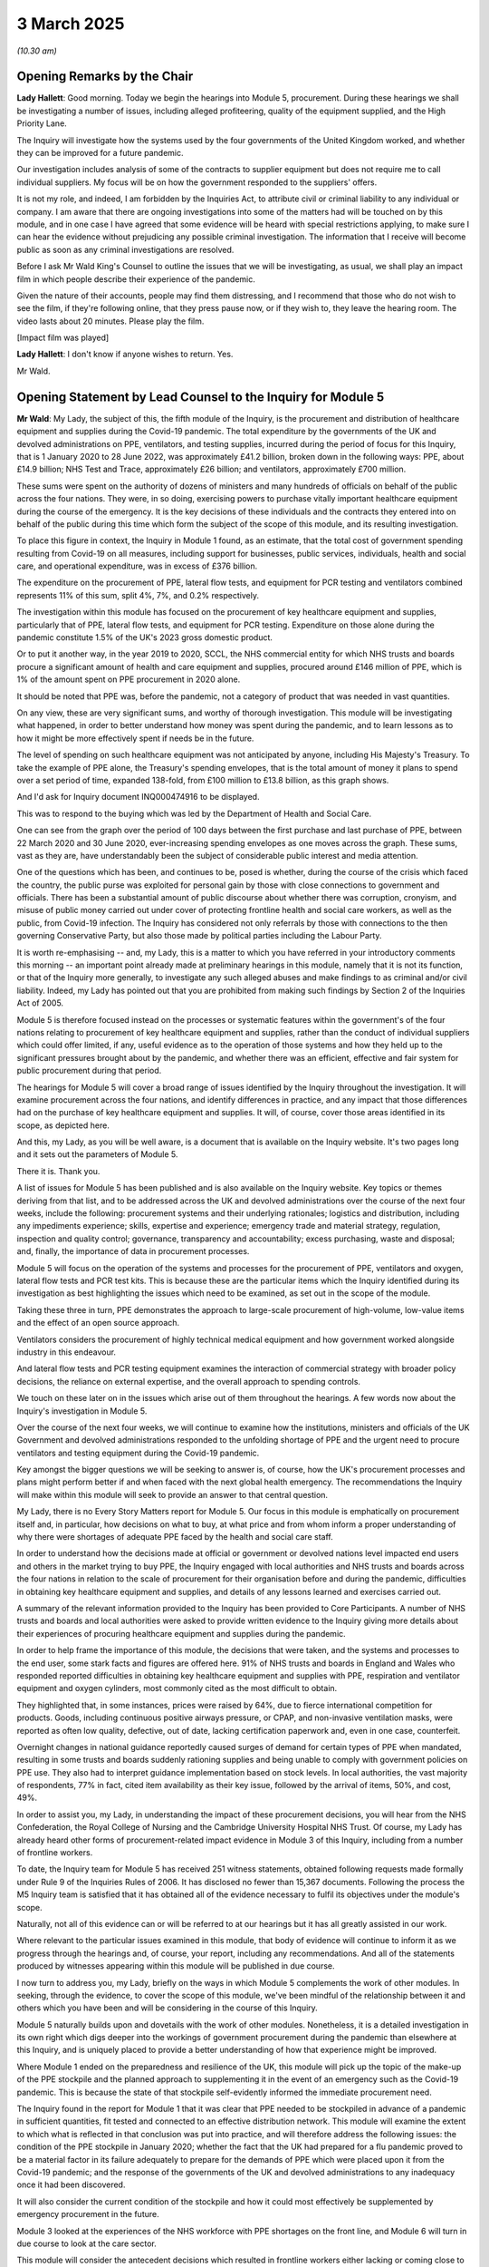 3 March 2025
============

*(10.30 am)*

Opening Remarks by the Chair
----------------------------

**Lady Hallett**: Good morning. Today we begin the hearings into Module 5, procurement. During these hearings we shall be investigating a number of issues, including alleged profiteering, quality of the equipment supplied, and the High Priority Lane.

The Inquiry will investigate how the systems used by the four governments of the United Kingdom worked, and whether they can be improved for a future pandemic.

Our investigation includes analysis of some of the contracts to supplier equipment but does not require me to call individual suppliers. My focus will be on how the government responded to the suppliers' offers.

It is not my role, and indeed, I am forbidden by the Inquiries Act, to attribute civil or criminal liability to any individual or company. I am aware that there are ongoing investigations into some of the matters had will be touched on by this module, and in one case I have agreed that some evidence will be heard with special restrictions applying, to make sure I can hear the evidence without prejudicing any possible criminal investigation. The information that I receive will become public as soon as any criminal investigations are resolved.

Before I ask Mr Wald King's Counsel to outline the issues that we will be investigating, as usual, we shall play an impact film in which people describe their experience of the pandemic.

Given the nature of their accounts, people may find them distressing, and I recommend that those who do not wish to see the film, if they're following online, that they press pause now, or if they wish to, they leave the hearing room. The video lasts about 20 minutes. Please play the film.

[Impact film was played]

**Lady Hallett**: I don't know if anyone wishes to return. Yes.

Mr Wald.

Opening Statement by Lead Counsel to the Inquiry for Module 5
-------------------------------------------------------------

**Mr Wald**: My Lady, the subject of this, the fifth module of the Inquiry, is the procurement and distribution of healthcare equipment and supplies during the Covid-19 pandemic. The total expenditure by the governments of the UK and devolved administrations on PPE, ventilators, and testing supplies, incurred during the period of focus for this Inquiry, that is 1 January 2020 to 28 June 2022, was approximately £41.2 billion, broken down in the following ways: PPE, about £14.9 billion; NHS Test and Trace, approximately £26 billion; and ventilators, approximately £700 million.

These sums were spent on the authority of dozens of ministers and many hundreds of officials on behalf of the public across the four nations. They were, in so doing, exercising powers to purchase vitally important healthcare equipment during the course of the emergency. It is the key decisions of these individuals and the contracts they entered into on behalf of the public during this time which form the subject of the scope of this module, and its resulting investigation.

To place this figure in context, the Inquiry in Module 1 found, as an estimate, that the total cost of government spending resulting from Covid-19 on all measures, including support for businesses, public services, individuals, health and social care, and operational expenditure, was in excess of £376 billion.

The expenditure on the procurement of PPE, lateral flow tests, and equipment for PCR testing and ventilators combined represents 11% of this sum, split 4%, 7%, and 0.2% respectively.

The investigation within this module has focused on the procurement of key healthcare equipment and supplies, particularly that of PPE, lateral flow tests, and equipment for PCR testing. Expenditure on those alone during the pandemic constitute 1.5% of the UK's 2023 gross domestic product.

Or to put it another way, in the year 2019 to 2020, SCCL, the NHS commercial entity for which NHS trusts and boards procure a significant amount of health and care equipment and supplies, procured around £146 million of PPE, which is 1% of the amount spent on PPE procurement in 2020 alone.

It should be noted that PPE was, before the pandemic, not a category of product that was needed in vast quantities.

On any view, these are very significant sums, and worthy of thorough investigation. This module will be investigating what happened, in order to better understand how money was spent during the pandemic, and to learn lessons as to how it might be more effectively spent if needs be in the future.

The level of spending on such healthcare equipment was not anticipated by anyone, including His Majesty's Treasury. To take the example of PPE alone, the Treasury's spending envelopes, that is the total amount of money it plans to spend over a set period of time, expanded 138-fold, from £100 million to £13.8 billion, as this graph shows.

And I'd ask for Inquiry document INQ000474916 to be displayed.

This was to respond to the buying which was led by the Department of Health and Social Care.

One can see from the graph over the period of 100 days between the first purchase and last purchase of PPE, between 22 March 2020 and 30 June 2020, ever-increasing spending envelopes as one moves across the graph. These sums, vast as they are, have understandably been the subject of considerable public interest and media attention.

One of the questions which has been, and continues to be, posed is whether, during the course of the crisis which faced the country, the public purse was exploited for personal gain by those with close connections to government and officials. There has been a substantial amount of public discourse about whether there was corruption, cronyism, and misuse of public money carried out under cover of protecting frontline health and social care workers, as well as the public, from Covid-19 infection. The Inquiry has considered not only referrals by those with connections to the then governing Conservative Party, but also those made by political parties including the Labour Party.

It is worth re-emphasising -- and, my Lady, this is a matter to which you have referred in your introductory comments this morning -- an important point already made at preliminary hearings in this module, namely that it is not its function, or that of the Inquiry more generally, to investigate any such alleged abuses and make findings to as criminal and/or civil liability. Indeed, my Lady has pointed out that you are prohibited from making such findings by Section 2 of the Inquiries Act of 2005.

Module 5 is therefore focused instead on the processes or systematic features within the government's of the four nations relating to procurement of key healthcare equipment and supplies, rather than the conduct of individual suppliers which could offer limited, if any, useful evidence as to the operation of those systems and how they held up to the significant pressures brought about by the pandemic, and whether there was an efficient, effective and fair system for public procurement during that period.

The hearings for Module 5 will cover a broad range of issues identified by the Inquiry throughout the investigation. It will examine procurement across the four nations, and identify differences in practice, and any impact that those differences had on the purchase of key healthcare equipment and supplies. It will, of course, cover those areas identified in its scope, as depicted here.

And this, my Lady, as you will be well aware, is a document that is available on the Inquiry website. It's two pages long and it sets out the parameters of Module 5.

There it is. Thank you.

A list of issues for Module 5 has been published and is also available on the Inquiry website. Key topics or themes deriving from that list, and to be addressed across the UK and devolved administrations over the course of the next four weeks, include the following: procurement systems and their underlying rationales; logistics and distribution, including any impediments experience; skills, expertise and experience; emergency trade and material strategy, regulation, inspection and quality control; governance, transparency and accountability; excess purchasing, waste and disposal; and, finally, the importance of data in procurement processes.

Module 5 will focus on the operation of the systems and processes for the procurement of PPE, ventilators and oxygen, lateral flow tests and PCR test kits. This is because these are the particular items which the Inquiry identified during its investigation as best highlighting the issues which need to be examined, as set out in the scope of the module.

Taking these three in turn, PPE demonstrates the approach to large-scale procurement of high-volume, low-value items and the effect of an open source approach.

Ventilators considers the procurement of highly technical medical equipment and how government worked alongside industry in this endeavour.

And lateral flow tests and PCR testing equipment examines the interaction of commercial strategy with broader policy decisions, the reliance on external expertise, and the overall approach to spending controls.

We touch on these later on in the issues which arise out of them throughout the hearings. A few words now about the Inquiry's investigation in Module 5.

Over the course of the next four weeks, we will continue to examine how the institutions, ministers and officials of the UK Government and devolved administrations responded to the unfolding shortage of PPE and the urgent need to procure ventilators and testing equipment during the Covid-19 pandemic.

Key amongst the bigger questions we will be seeking to answer is, of course, how the UK's procurement processes and plans might perform better if and when faced with the next global health emergency. The recommendations the Inquiry will make within this module will seek to provide an answer to that central question.

My Lady, there is no Every Story Matters report for Module 5. Our focus in this module is emphatically on procurement itself and, in particular, how decisions on what to buy, at what price and from whom inform a proper understanding of why there were shortages of adequate PPE faced by the health and social care staff.

In order to understand how the decisions made at official or government or devolved nations level impacted end users and others in the market trying to buy PPE, the Inquiry engaged with local authorities and NHS trusts and boards across the four nations in relation to the scale of procurement for their organisation before and during the pandemic, difficulties in obtaining key healthcare equipment and supplies, and details of any lessons learned and exercises carried out.

A summary of the relevant information provided to the Inquiry has been provided to Core Participants. A number of NHS trusts and boards and local authorities were asked to provide written evidence to the Inquiry giving more details about their experiences of procuring healthcare equipment and supplies during the pandemic.

In order to help frame the importance of this module, the decisions that were taken, and the systems and processes to the end user, some stark facts and figures are offered here. 91% of NHS trusts and boards in England and Wales who responded reported difficulties in obtaining key healthcare equipment and supplies with PPE, respiration and ventilator equipment and oxygen cylinders, most commonly cited as the most difficult to obtain.

They highlighted that, in some instances, prices were raised by 64%, due to fierce international competition for products. Goods, including continuous positive airways pressure, or CPAP, and non-invasive ventilation masks, were reported as often low quality, defective, out of date, lacking certification paperwork and, even in one case, counterfeit.

Overnight changes in national guidance reportedly caused surges of demand for certain types of PPE when mandated, resulting in some trusts and boards suddenly rationing supplies and being unable to comply with government policies on PPE use. They also had to interpret guidance implementation based on stock levels. In local authorities, the vast majority of respondents, 77% in fact, cited item availability as their key issue, followed by the arrival of items, 50%, and cost, 49%.

In order to assist you, my Lady, in understanding the impact of these procurement decisions, you will hear from the NHS Confederation, the Royal College of Nursing and the Cambridge University Hospital NHS Trust. Of course, my Lady has already heard other forms of procurement-related impact evidence in Module 3 of this Inquiry, including from a number of frontline workers.

To date, the Inquiry team for Module 5 has received 251 witness statements, obtained following requests made formally under Rule 9 of the Inquiries Rules of 2006. It has disclosed no fewer than 15,367 documents. Following the process the M5 Inquiry team is satisfied that it has obtained all of the evidence necessary to fulfil its objectives under the module's scope.

Naturally, not all of this evidence can or will be referred to at our hearings but it has all greatly assisted in our work.

Where relevant to the particular issues examined in this module, that body of evidence will continue to inform it as we progress through the hearings and, of course, your report, including any recommendations. And all of the statements produced by witnesses appearing within this module will be published in due course.

I now turn to address you, my Lady, briefly on the ways in which Module 5 complements the work of other modules. In seeking, through the evidence, to cover the scope of this module, we've been mindful of the relationship between it and others which you have been and will be considering in the course of this Inquiry.

Module 5 naturally builds upon and dovetails with the work of other modules. Nonetheless, it is a detailed investigation in its own right which digs deeper into the workings of government procurement during the pandemic than elsewhere at this Inquiry, and is uniquely placed to provide a better understanding of how that experience might be improved.

Where Module 1 ended on the preparedness and resilience of the UK, this module will pick up the topic of the make-up of the PPE stockpile and the planned approach to supplementing it in the event of an emergency such as the Covid-19 pandemic. This is because the state of that stockpile self-evidently informed the immediate procurement need.

The Inquiry found in the report for Module 1 that it was clear that PPE needed to be stockpiled in advance of a pandemic in sufficient quantities, fit tested and connected to an effective distribution network. This module will examine the extent to which what is reflected in that conclusion was put into practice, and will therefore address the following issues: the condition of the PPE stockpile in January 2020; whether the fact that the UK had prepared for a flu pandemic proved to be a material factor in its failure adequately to prepare for the demands of PPE which were placed upon it from the Covid-19 pandemic; and the response of the governments of the UK and devolved administrations to any inadequacy once it had been discovered.

It will also consider the current condition of the stockpile and how it could most effectively be supplemented by emergency procurement in the future.

Module 3 looked at the experiences of the NHS workforce with PPE shortages on the front line, and Module 6 will turn in due course to look at the care sector.

This module will consider the antecedent decisions which resulted in frontline workers either lacking or coming close to lacking adequate healthcare-related equipment and supplies such as PPE they so urgently needed during the pandemic.

This Inquiry has heard in detail in Module 3 about what the infection prevention and control (IPC) guidance in the UK recommended and what the World Health Organisation recommended insofar as PPE for frontline health care workers is concerned.

This module will examine how that was fed into the procurement systems and inform decisions on purchasing and quality control.

Finally, whilst Module 7 will look at the establishment and operation of NHS Test and Trace in its entirety, this module will isolate and consider the procurement of the necessary PCR and lateral flow testing equipment itself.

I will address you, my Lady, in a moment, on what this module has learned through its investigations so far, and the evidence that you will hear over the next four weeks.

That account is structured in broadly chronological order, which it is hoped will provide a useful backdrop against which to consider and understand the procurement decisions which were taken within the relevant period so far as this Inquiry is concerned.

There are a number of key dates which we expect will aid the Inquiry in framing the evidence in this module. We will come on to how each of them fits within the broader picture of decision making throughout the procurement. But before addressing those matters, it is worth pausing to consider briefly what is meant by the exercise which lies at the heart of this module, namely procurement.

Put simply, procurement is the process by which governments or public bodies buy items or services over a certain value. Professor Sanchez-Graells will help us put some flesh on those bones and set the scene for the rest of the module, but for now, in essence, when governments or public bodies undertake procurement, they must, to adopt the language of the government's guidance on procurement policy, comply with relevant provisions of law to ensure value for money, which is defined as:

"The best mix of quality and effectiveness for the least outlay over the period of use for the goods or services bought."

Failure to do so can result in successful legal challenges against those public bodies responsible for procurement decisions. For regular or non-emergency procurement there are statutory time limits for each stage of the process, as well as transparency requirements and measures built into the process which assist in ensuring competition between suppliers and, ultimately, in providing fairness and value for money for the taxpayer. It is a specialist area. The procurement of PPE ventilators, lateral flow tests and PCR tests is even more specialised. In emergencies, it is, however, possible to make direct awards of contracts. This process does not require competition between suppliers and is much faster than business-as-usual procurement, albeit that transparency obligations are retained by means of post-award publication requirements.

Throughout the pandemic, this process was used extensively, and in all categories of equipment procured across all four nations of the UK.

Since the pandemic, there has been legislative reform in this area. We have, of course, taken into account the new Procurement Act of 2023, which came into force just a few days ago, on 25 February last week. The provisions of that Act may bear upon the recommendations made by this Inquiry.

Turning now, my Lady, more specifically to PPE procurement, the Pandemic Influenza Preparedness Programme or PIPP stockpile was held, as its name suggests, in readiness for an influenza pandemic. But in truth, the stockpile contained the PPE it was anticipated would be needed to protect patients and staff from any airborne respiratory infection. The types and volumes of PPE held in the PIPP stockpile were based on the clinical recommendations from the New and Emerging Respiratory Virus Threats Advisory Group, or NERVTAG.

The stockpile was overseen by Public Health England and ultimately by the Department of Health and Social Care. The regular supply of PPE to frontline staff was itself the responsibility of individual employers.

For the NHS, this was either arranged directly with private wholesalers or via SCCL. The devolved nature of procurement and logistics meant that there was no centralised or consolidated information on supply resilience in the NHS for PPE at the point the pandemic emerged, nor were there any joined-up arrangements governing procurement and logistics in relation to adult social care. In that sector, private wholesalers alone were the main source of PPE, with responsibility falling to individual care homes.

In early February 2020, Public Health England and SCCL were initially confident that, together with the PIPP stockpile, their procurement efforts placed the UK in a strong position. To put it mildly, they proved to be very wrong.

There were two essential problems: firstly, with the stockpile itself; and, secondly, with the contracts SCCL anticipated could be activated in the event of an emergency to supplement the stockpile.

The stockpile. According to SCCL, data provided to the Cabinet Office in January 2021, about £112 million -- 112 million of the 439 million, ie more than a quarter, items in the PIPP stockpile, as of 31 January, were out of date. Testing was carried out to extend the shelf life of many of these items and many were subsequent deployed with new expiry dates assigned.

The contracts. On 27 January 2020, SCCL began to engage with suppliers on what were known as the PIPP just-in-time frameworks, which I'll refer to as JITs. These were pre-arranged contracts to augment the supply of PPE and other clinical consumables to prepare for what, by then, seemed the inevitable arrival of the first cases of the virus in the UK.

The first case of Covid-19 in England was not confirmed until 31 January 2020. The first JIT order for 6.8 million FFP3 respiratory masks were placed the very same day. Subsequent orders for products on JIT frameworks followed throughout early February. However, over the course of the same month, it became clear that the JIT contracts would fail.

The first of these did indeed fail on 28 February. Within the space of nine days, SCCL went, on the 19 February, from having confidence in its ability to supply the necessary PPE to there being, in essence, a collapse of the supply chain into the UK and, with it, a commensurate collapse of the confidence it had previously held.

What caused this failure? As governments around the world woke up to the scale of the unfolding crisis, export controls and the compulsory requisitioning of PPE by exporting nations commenced. Countries around the world sought to prioritise and protect their own citizens and began to escalate their buying efforts on an enormous scale.

But there was a particular problem: many of the world's manufacturing supply chain led back to one country, China, and this was no different in the UK. As the pandemic swept the globe, there was a near-perfect storm. The realisation that PPE would be a crucial commodity in responding to the pandemic provoked a scramble by nations to acquire it in enormous volumes, which itself drove an exponential rise in demand for PPE around the world.

At the same time, lockdowns in key supplying countries caused disruption to manufacturing and export controls and border closures caused a freeze in distribution. Supply chains for healthcare equipment needed in the pandemic response, such as PPE, had almost entirely broken down. As John Manners-Bell, the Inquiry's expert in supply chain management, puts it in his report: the UK was not alone in facing supply chain dysfunction. At the root of the vulnerability was a model which was dependent on offshore production and sourcing from remote, low-cost markets dominated by China. This level of dependence on a single international market, with all the risks, was one of the most important reasons for the market dysfunction which resulted during the pandemic.

But this was only one part of the picture. Markets, of course, are not only about supply but also about demand. As global supply chains collapsed, the market became mired in yet more chaos caused by failures on the demand side. Erratic buying behaviour, caused by an inability of procurement professionals in the UK and globally to accurately forecast demand, meant that large orders were placed by those desperate either to prevent shortages or to replenish ever-diminishing stocks. They did not, however, have access to the adequate information, whether at the national or international level.

This resulted in the so-called 'bull whip' effect, which we will examine in this module, where even small variances in order quantities by parties results in much larger orders upstream and thus excessive levels of inventory being held to meet demand.

The sum effect of all of this was nothing short of a market which had become fundamentally dysfunctional.

So it was that, within the first few months of 2020, PPE went from being a product that was in relatively low demand, inexpensive, and bought and sold in an open market, to one in which it had quite suddenly become very valuable, costly and sought-after but traded in extreme market conditions.

In this turbulent market, the price of PPE rose rapidly. As compared with prices in the final quarter of 2019, in June 2020 the price of FFP2 respirators had risen by 411%; the price of gowns by 295%; the price of gloves by 288%; and the price of aprons by 172%.

Within this dysfunctional market, existing suppliers to the UK and devolved administrations ran out of PPE and existing manufacturers of PPE ran out of the raw materials needed to make it. By 27 February 2020, the WHO acknowledged the acute global shortage of PPE. In the first two months of 2020, international exports of PPE from China were down between 13% and 16%, compared with 2019, despite the increase in demand, due to pandemic preparations.

In March 2020, SCCL received orders from trusts for over 400 million items of PPE at a cost of approximately £50 million.

This compared to an average month in 2019 when comparable figures were 200 million-items at a cost of approximately £5 million.

Demand for PPE was projected to rise even higher as the number of patients with Covid-19 increased. SCCL had in place arrangements for the distribution of the stockpile and for procurement of PPE but those arrangements all but collapsed under the strain. It was simply unable to cope. The Inquiry will examine the underlying causes of this failure and ask whether anything could have been done to anticipate this and prevent it from occurring.

It is clear that the Government was left in a quandary as to how it was going to acquire the critical PPE to send health and social care staff working on the front line of the pandemic. For countries such as the UK, which did not have a domestic manufacturing base to produce such healthcare equipment as PPE, it is also clear that there was no choice but to buy it, to buy it quickly and to import it from overseas.

We now turn to the creation of the PPE Cell and Parallel Supply Chain.

As, ultimately, the contracts which this country sought to rely upon failed to deliver the required PPE to the UK, new contracts were formed between SCCL and private wholesalers, but these too were unable to deliver the requiring level of PPE. In this chaotic market a new strategy was urgently required.

The Cabinet Office and DHSC stepped in. A radical new approach was taken to procurement, not only to PPE, but also to ventilators and testing equipment, but first staying with PPE.

A Parallel Supply Chain was established to procure transport to the UK and distribute PPE and supplement the existing infrastructure. A PPE Cell was established by the DHSC to manage the effort.

The structure and staffing of the PPE Cell evolved over time. The initial leadership team was formed of Emily Lawson, the Chief Commercial Officer for NHSE; Major General Phillip Prosser, seconded from the army's 101 Logistic Brigade; and Andy Wood, seconded from the Cabinet Office Complex Transactions Team. You will hear evidence from all three of these individuals during the course of M5's hearings.

The PPE Cell brought together staff from the DHSC, NHS England, commercial experts from across government, and members of the armed forces.

On 22 March 2020, some three weeks after the failure of the SCCL contracts, DHSC entered into its first contract. On 10 April 2020, the PPE plan was published.

The Parallel Supply Chain was organised into four teams. First, SCCL or existing suppliers. These continued efforts to procure from suppliers on its existing framework agreements. Jin Sahota was the chief operating officer of SCCL at the time.

Second, the China Buy team. This was based in what was then the Foreign and Commonwealth Office. It worked with the British Embassy in Beijing to procure PPE directly from, globally the principal country of supply, China.

Third, the UK Make team. This was based in the Department for Business, Energy and Industrial Strategy. It sought to establish the domestic manufacture of PPE. The UK Make team was initially let by contractors from Deloitte Touche Tohmatsu Limited, and subsequently by Lord Deighton and then Gil Steyaert.

The New Opportunities team, fourth and finally, was based in the Cabinet Office. It considered offers from other sources, most notably suppliers which did not necessarily have a history of supplying PPE and often acted as intermediaries between the UK Government and manufacturers. This team was led by Darren Blackburn.

You will hear, my Lady, from Darren Blackburn later this week and from Lord Deighton in the week of 17 March.

The Inquiry will examine the various differing approaches of these teams to procurement. We will consider whether there was a coherent strategic approach to the procurement effort, and in particular, whether these four streams could effectively coordinate with and complement each other. What were the advantages and disadvantages of each approach? Were there issues in the Parallel Supply Chain identified and remedied in good time? And more generally, whether there are relevant lessons to be learned in the event of a future pandemic.

It is no understatement to say that, in common with many of those involved with the response to the pandemic, the stress placed upon individuals involved in the procurement effort was immense. They were the ones working behind the scenes, often around the clock, to buy and transport to the front line vital PPE, ventilators and testing equipment.

The Inquiry is acutely conscious of the pressures under which many individuals were placed, but it would not be right or fair to those individuals simply and blithely to accept that, because of those pressures, all that could have been done was done, without scrutinising and seeking to understand the key decisions that were taken and what could be done better in the future in similar circumstances, and that, amongst other matters, is what this module will seek to do.

A few words now about the PPE cell's eight-stage end-to-end process. The PPE Cell that the DHSC established was divided up into eight teams, each of which specialised in a particular aspect of the procurement process. These are: initial data collection; identifying viable opportunities and triaging; validation of opportunities; commercial due diligence; confirmation and technical review; closed teams, conditions and pricing; complete approval and documentation; and send to DHSC for approval.

The DHSC's Parallel Supply Chain streams, China Buy, UK Make, New Opportunities, each fed into this eight-stage process. The approach taken by the PPE Cell is described by Jonathan Marron, the Director General of Primary Care and Prevention at the DHSC and PPE Cell lead, from whom the Inquiry will hear as "stepwise". You will hear from Mr Marron later this week.

What this meant in practice is that offers were progressed through series of checks, including technical assurance of the product being offered and due diligence of the PPE supplier and/or manufacturer, where an offer was considered suitable to be progressed, the final decision was taken by the Department's accounting officer or an official with delegated authority.

You will hear evidence that those involved in procurement were bombarded with information at every stage of a potential contract's journey, relying on cumbersome and disjointed information technology systems and excessively bureaucratic processes, and under extreme time pressure to make critical decisions about contracts worth many millions of pounds.

What was the answer to this data overload? Should there have been available to those in the PPE Cell a more elegant solution than the use of emails and telephone calls for communication, and the laborious completion of individual forms and Excel spreadsheets? Should there be available in the future a system which is more focused on live or updatable data, and the use of developments in technology than the one which DHSC deployed?

The Inquiry will hear evidence that the market required the DHSC to accept higher prices, greater risk in contracts, and to accept that some assurance of the product would need to occur after receipt of goods, in order to secure sufficient PPE in time. In a global scramble to procure it, the choice was to accept this or simply not to buy at all.

The Inquiry will hear that, faced with this choice, it prioritised securing sufficient PPE to meet health and social care needs. As the Inquiry has heard in Module 3, from Sir Christopher Wormald, then the DHSC Permanent Secretary, bluntly, "I would much rather be answering questions about why we ended up with too much PPE than other questions", but the instruction to buy at all costs must have limits. What are they?

In all the circumstances, where vast sums of public money were at risk, then, what were the safeguards on ensuring that the system was governed by fairness, transparency and value for money, to name but a few important guiding principles?

The PPE call to arms. On 10 April 2020, the Secretary of State for Health and Social Care, Matt Hancock, issued, by way of public announcement, a call to arms. Businesses which could supply PPE to the UK Government were invited to come forward. Following the call to arms, approximately 24,000 offers across 50,000 categories of PPE were made from over 15,000 suppliers.

The Inquiry will hear evidence as to the effect of this call to arms on the whole procurement system. It will consider the advice and strategy which underpinned the policy and whether the system was prepared for the avalanche of offers which followed that call. It will also explore how it adapted and responded, and what kinds of suppliers came forward, more particularly whether they were intermediaries or manufacturers, what benefits, if any, there were to the involvement of intermediaries in supply chains, and whether they complemented or competed with other lanes of procurement, in particular China Buy.

The evidence of Sir Gareth Rhys Williams -- until very recently, and during the pandemic, the Government's Chief Commercial Officer -- is that by 7 April 2020, notably three days before the Secretary of State's call to arms, there had been over 3,000 offers of support: 2,946 from suppliers and 82 from manufacturers. A backlog of offers for initial review and then technical assurance review grew because, at peak, 400 to 500 new offers were being received on the Government portal every day.

The vast majority of suppliers offering PPE were assessed as unsuitable and yet triaging these offers took considerable resources from an already stretched team.

Were these resources better deployed elsewhere?

Related issues which fall to be considered include: whether the UK's international procurement response was effective; how this response complemented other aspects of the UK's procurement drives, such as the domestic manufacturing effort; whether the UK organised its presumed efforts adequately to ensure that controls on spending and quality were applied; and whether it adapted rapidly enough to take into account changes in policy guidance, regulation, and the building up of inventory within the system struck an appropriate balance between speed of procurement and the risk of acquiring substandard kit, and benefited from an efficient and robust system of regulation and inspection.

My Lady, I now turn to the controversial subject of the so-called VIP Lane.

There are few subjects which the Inquiry will be examining which have received the attention of the VIP or High Priority Lane. It is here that very public allegations have been made of contracts being awarded to friends of those in high places, of outright corruption, of fraud, and of other forms of criminal conduct.

The evidence received by the Inquiry is that the VIP Lane was established as a result of a purportedly innocent need to assure ministers and others that offers they had passed on to the PPE Cell were being followed up. It has, of course, already been ruled to be unlawful by the High Court, as it breached principles of equal treatment, albeit that the contract awards under scrutiny in that case were found still likely to have been made on merit, even if they had not been processed through the VIP Lane, and, in another case, to have breached its obligation to publish contract award notices within 30 days of signing the subject contract.

The Inquiry's analysis will, however, be wider and deeper than the Limited VIP Lane cases which have so far found their way to the courts.

The Inquiry sought evidence from those noted on the gov.uk website as having been involved in the High Priority Lane. In this part of the investigation alone, the Inquiry has received 36 witness statements from referrers into the VIP Lane, and thousands of pages of evidence have been considered by the Inquiry and, where relevant, disclosed to Core Participants.

It is clear from evidence obtained by the Inquiry that potential contractors escalated matters to their MPs or to other high-profile contacts whom they considered had influence. These, in turn, sought to raise these matters and get government attention for the suppliers who had contacted them.

We will explore whether the management of expectations of such VIP referrers was a necessary and reasonable use of Limited resources, whether the shepherding and acceleration of offers received via the HPL, the High Priority Lane, conferred an advantage on those making such offers, when compared to those received from outside the HPL, and whether disclosure of VIP identities seeped into the decision-making process itself.

Certainly, there were complaints from those who did not receive responses as quickly as hoped for, threats to go to the press or to Select Committees were made in order to embarrass the Government into giving special treatment. Some complaints were public, some were reported in the media, and some complaints were amplified on social media by opposition politicians. It is currently maintained by both DHSC and the Cabinet Office in their evidence to the Inquiry that the VIP Lane was nothing more than a triage team. There was no separate VIP stream for offers, that due diligence and technical compliance checks were carried out in the same way, regardless of the provenance of the offer, and that there was no favouritism as a result of entry into the VIP Lane.

This is not reflected in some of the contemporaneous evidence and will be examined in the coming weeks.

It is clear that the likelihood of a contract award was significantly higher if an offer had come through the VIP Lane.

The Government Internal Audit Agency, or GIAA, found that approximately 10% of the companies who went through the High Priority Lane were awarded contracts, compared to approximately 1% of non-High Priority Lane companies.

The evidence of Sir Gareth Rhys Williams confirms the disparity in success rates within and outside the HPL, but even this figure failed to tell the full story, since a number of suppliers secured numerous procurement contracts. The Inquiry's own investigation, based on the data provided to it by DHSC, has revealed that, although HPL offers made up only 1.8% of those received, they constituted 30.7% of all contracts awarded to suppliers, and that, by marked contrast, only 1.1% of offers received outside the HPL managed to do so.

In other words, the advantage to being in the HPL was 17-fold, rather than the tenfold cited a moment ago.

This disparity is illustrated and summarised by two graphics, which I'd ask to be put up on screen now, the first is Inquiry document INQ000474992, and the second is Inquiry document INQ000474993. What these side-by-side graphics show is the significant advantage in terms of success rate of being within the High Priority Lane, with an absolute number of offers at 430, 115 of those offers being successful, so a 30.7% strike rate on high priority offers made.

By contrast, if we look at the non-High Priority Lane offers, 23,570 were made, and that figure constitutes 98.2% of the total made, with the success rate, if we move over to the other graphic, being a figure of 259 in absolute terms ...

Thank you.

The Inquiry's analysis of the VIP Lane, as with the whole PPE Cell, will be driven by the evidence. We will explore the pros and cons of the VIP Lane, the reasons for the preponderance of those with connections to the then-governing Conservative Party featuring in the VIP Lane, and whether higher prices were paid for VIP contracts.

My Lady, I don't know if that's a convenient moment to pause?

**Lady Hallett**: Certainly it is. I shall return at midday.

*(11.45 am)*

*(A short break)*

*(12.00 pm)*

**Lady Hallett**: Mr Wald.

**Mr Wald**: Thank you, my Lady. Before the short pause we were looking at the Inquiry's analysis of the relative prospects of success in securing a contract inside and outside of the High Priority Lane.

I now turn to an aspect of the Cabinet Office's analysis. The Cabinet Office's analysis of the operation of the PPE Cell and VIP Lane is represented in a particular chart in the form of a funnelled diagram -- it's INQ000497031 -- which summarises the -- if one looks at the top half in blue, non-HPL offers funnel down quicker, essentially, than High Priority Lane offers. And one can see from the list at the side, the reasons for dismissal of offers.

But there's a much quicker narrowing down of offers outside of the HPL than inside it.

This chart serves to illustrate at a high level the scale of the efforts to triage and then refine the very many offers which were received, and also, as I say, the relative prospects at each stage of that sifting process.

Thank you very much.

I turn now to thematic reviews of contracts and also the closed hearing date to which, my Lady, you have referred in your introductory remarks.

The Inquiry sought detailed evidence from DHSC in relation to each contract awarded for PPE, including for such critical items as masks, gowns, and eye protection. The DHSC contracts schedule sets out in relation to each contract the route of each one, UK Make, China Buy or New Buy, the price paid, whether the contract was met and if not, the reasons why not.

The schedule essentially provides a detailed analysis of the areas of scope of Module 5. It is a significant piece of evidence and has assisted the Inquiry in obtaining a detailed impression of PPE procurement during the pandemic.

We have selected a number of examples of procurement offers, including from the High Priority Lane, designed to examine how the system stood up to the experience of particular referrals and to illustrate how certain themes played out within the procurement process.

Because those examples include referrals into the HPL of a company, PPE Medpro, which is currently the subject of criminal investigation, evidence relating to that case will be heard in a closed hearing.

This follows a decision you made, my Lady, to grant a restriction order on 25 January this year, having balanced the competing public interests in that evidence being heard publicly, and those in avoiding prejudice to any future criminal proceedings.

And my Lady, as you made very clear in this morning's remarks, but is worth perhaps re-emphasising, according to the terms of that order, both Core Participants and a number of accredited journalists will have access to the single day of closed hearings, and once any criminal process has run its course, no matter its ultimate outcome, the recording, transcripts and evidence adduced in the closed hearings, together with aspects of your reports which may touch on sensitive issues within the meaning of the restriction order, will be made public.

Now, my Lady, data, a topic which has featured in previous modules and will no doubt continue to feature in future ones, is that of data management and how it might have been handled to better effect during the pandemic.

In some respects, within the PPE Cell there may have been too much information for individual officials to properly absorb, consider and analyse. This information and documentation overload will be one of the subjects the Inquiry considers with respect of the efficiency of the PPE Cell.

In others, however, there was a dearth of data from which those involved in procurement could make informed decisions. PPE procurement was based on modelled demand for PPE but there was no experience of pandemic demand to draw upon. DHSC had no access to data on the actual use or so-called "burn rate" of PPE. Nor did it have information on the inventories of PPE held in frontline organisations. The Department only began to access DHSC hospital inventory information from mid-May of 2020. The situation in the care sector, according to the then care minister, Helen Whately, was even worse. She says in her evidence that there was a stark lack of data to inform the pandemic response in care homes.

This module will explore, in relation to the PPE Cell, whether there was in practice a database system which enabled objective criteria and objective criteria alone to be the driver of decisions to progress and award contracts.

Moving on to ventilators. Ventilators are very specialised items of medical equipment. Their design is highly regulated for good reason. Their purpose is to help patients to breathe and receive oxygen when they are too unwell to do so themselves. Safety issues in the context of ventilators can have catastrophic consequences, and they are often part of a wider set of breathing apparatus, connections to oxygen supplies and beds in hospitals which require specialist staff trained in operating particular models.

Immediately before the pandemic, the UK had limited understanding about the number of ventilators that were available. In the early pandemic of March 2020, as the UK witnessed distressing scenes in Italy, it appeared we were facing an imminent and dire shortage of ventilators, which, if not quickly addressed, would place significant numbers of patients at risk. The NHS counted up to 8,000 ventilators in operation across the UK, but there were fears that hospitals would run out of sufficient ventilator capacity within a matter of weeks.

In February and March, estimates of need varied between 59,000, 90,000, and 138,000 ventilator beds. But the NHS supply chain lacked the resources to respond adequately to this increased demand in the context of a globally disrupted market, and so the government strategy was to rapidly increase UK ventilation capacity by buying as many ventilators as possible from both UK and global suppliers.

In the early stages of the pandemic there was huge international demand for ventilators and the parts used to build them, greatly outstripping supply.

According to the Department for International Trade:

"Speculators, opportunistic intermediaries and individuals had piled in, trading up prices exponentially. Some of the units we looked at changed ownership over five times in the past two weeks. The prices quoted were on average triple the usual retail price and at the peak of the market, many times over. We had entered a ventilator procurement 'Wild West'."

At the end of March 2020, even credible offers of ventilators from overseas were being made at very high prices, with unit price sometimes doubling within the space of a single day.

By 30 March 2020, DHSC anticipated a shortfall of 8,000 ventilators for April of that year, leading the Department to conclude that the procurement of these ventilators was necessary, despite the price being two to three times above the average price range typical outside of the pandemic.

On 3 March 2020 the Covid-19 Oxygen, Ventilation, Medical Devices and Clinical Consumables Programme was jointly established and funded by DHSC and NHSI to enable NHS organisations to meet demand for oxygen ventilators and consumables during surges of Covid-19.

On 13 March a ventilator target of 30,000 was set for delivery by the end of June 2020. As it was clear that it would not be possible to procure enough ventilators for 30,000 beds, however, on 16 March 2020 the Prime Minister announced a call to arms to British industry and organisations to help the UK step up production of vital medical equipment, asking manufacturers to offer their skills and expertise as well as manufacturing the components for ventilators and related equipment themselves.

This manufacturing drive came to be known as the Ventilator Challenge and had two strands: one focusing on offers from established suppliers, and the other focusing on new suppliers of ventilators for England, Scotland, Wales and Northern Ireland, and for overseas territories. DHSC was responsible for managing the offers from established ventilator suppliers whilst the Cabinet Office took responsibility for managing new suppliers, with the aim of making 30,000 ventilators in just eight weeks.

The Department for Business, Energy and Industrial Strategy managed a triage process to narrow down offers received to those that were most credible and to ascertain which offers of equipment made were credible.

Potential suppliers through the Ventilator Challenge presented their ventilators to a group of clinicians and staff from MHRA, the Cabinet Office and PA Consulting, which in turn made recommendations about whether to select certain ventilators for use in the NHS.

The ventilator parts market faced the same type of global competition and disruption as PPE products, complicated by the fact that the UK designs shortlisted in the Ventilator Challenge were often competing for the same components.

Transport management and provision was sometimes undertaken on an ad hoc basis in response to events rather than in a planned manner.

Changing understanding of Covid-19 led to evolving specifications for the numbers and type of ventilators required. The peak requirement for ventilators was only 13,000 and the original target was reduced in April to 18,000, leaving a surfeit of parts which had already been procured. In fact, demand in England for mechanical ventilators peaked at just under 4,000 ventilators, for Covid and non-Covid patients, between 12 and 18 April 2020.

At the time of the process, three of the twelve candidates' designs were approved by the MHRA for manufacture. The Cabinet Office also supported the scaling up of production of the two already approved devices. Many of the other additional ventilators which were sourced came from China and, as with PPE, in some cases there were quality control issues leading to the rejection of ventilators which were considered unsafe.

Ultimately, however, the UK ended up with more ventilators than were needed during the peak of the pandemic.

By 30 May 2022, the UK had stockpiled 30,000 ventilators, over half of which had been produced by the Ventilator Challenge.

So far as ventilators are concerned, this model will probe whether the government achieved the most robust procurement possible under the timescales required, whether its decision to directly award contracts in the Ventilator Challenge exceeded the limits for extremely urgent procurement, and whether some alternative course might have been preferable.

I move now to NHS Test and Trace.

NHS Test and Trace began as a taskforce reporting to the Prime Minister. It was formally established as an entity in its own right on 28 May 2020 under the leadership of Baroness Dido Harding, with responsibility for leading a mass scale national testing and tracing service for Covid-19. NHS Test and Trace would subsequently, in 2021, be absorbed into what would become the UK Health Security Agency.

In March 2020, only NHS pathology laboratories, a few research sites and public health laboratories in the UK had the ability to test for Covid-19. Total testing capacity, using what was then considered to be the gold standard for testing, PCR, was estimated in practice to be just 3,000 a day. It was deemed this needed to increase at scale and speed to 100,000 per day by the end of April 2020, and 200,000 a day by the end of May 2020 and beyond.

A call to industry was made on 2 April 2020 by the Secretary of State for Health and Social Care. By the end of October 2020, PCR testing capacity exceeded 500,000 tests a day, and by the end of 2020, capacity existed to undertake 750,000 tests a day.

When, in summer 2020, lateral flow testing became available, the PCR testing effort was supplemented by this alternative testing technology. By May 2021, 655 million lateral flow tests had been distributed.

To put NHS Test and Trace in perspective, the evidence received by the Inquiry suggests that to deliver the testing and contact tracing services required to respond to the Covid pandemic, NHS Test and Trace needed to establish a distribution network akin to the scale of a major commercial enterprise. In five months, NHS Test and Trace expanded testing capacity from 921,958 PCR tests in the month of May 2020 to 7,415,253 processed in the month December 2020.

With this rapid expansion in testing capacity came a concurrent increase in expenditure and apparently a relaxation of spending controls at the centre of government.

The amount spent on testing by 28 June 2022 eventually reached approximately £26 billion. This was made up of just over £12 billion on PCR tests and just short of 14 billion on lateral flow tests.

It is not the place of this module to examine the overall approach to testing, which is of course a matter for Module 7, yet to come. Instead, the issues to be examined in this module will include the challenges in procuring complex specialist medical equipment such as lateral flow tests and PCRs, the role of domestic industry, the reliance placed on external expertise to advise on procurement, and the effect of ambitious public policy announcements such as Operation Moonshot on procurement decisions and expenditure.

But what of the logistical challenge and the regulation inspections and distribution that went into the procurement exercise? The surge of medical equipment and supplies entering the United Kingdom being produced there and being sold for use in our health and care sectors also increased the burden on our regulatory bodies. The regulators responsible for items that we referred to as PPE are the MHRA and the Health and Safety Executive. Depending on the purpose of the item, it is either classified as a medical device or as personal protective equipment. This means that it falls within the remit of a different regulator, subject to different legislation, and regulations, and must comply with different specifications.

On top of this, there are numerous technical specifications with which items must comply in order to be properly marketed as PPE for use in the medical sector.

There are a number of ways suppliers can evidence their compliance with these effectively for testing samples of their product in laboratories and gaining a certificate of compliance. Only specific organisations are able to grant such certificates or to endorse compliance with essential technical standards.

Different countries have different regulatory regimes. This posed an additional challenge for those procuring PPE during the pandemic, as much of our PPE was imported from other countries.

Furthermore, aspects of the UK's withdrawal from the European Union were formalised during the pandemic, including in relation to regulation of medical devices and PPE.

The Office for Product Safety and Standards (OPSS), Trading Standards and Border Force, carried out a great deal of work to ensure that non-compliant PPE was not circulating within the UK. The MHRA and Health and Safety Executive worked together and were part of a group set up by the DHSC called the Regulatory Co-ordination Cell.

The regulators worked with DHSC and suppliers and manufacturers of PPE in an attempt to simplify regulatory process, speed it up, and still guarantee the safety of end users. It granted easements for certain items, changing the requirements that suppliers had to comply with. The regulators also assisted DHSC in assessing the compliance of PPE procured by the Parallel Supply Chain.

The British Safety Industry Federation, which represents British manufacturers of protective equipment, has expressed the view that, despite all this work, the market was still awash with non-compliant respiratory protective equipment and that this country was similarly unprepared for the value of non-compliant, potentially unsafe PPE which came into the country, often being offered for sale through digital channels.

The Inquiry will consider the complex regulatory landscape, how it stood up to the demands of the PPE market during the pandemic and what lessons might be learnt for the regulatory sector.

Moving on to distribution. Buying key healthcare related equipment and supplies is only part of the story: their distribution to where they are most needed is just as important. This was a significant challenge. PPE needed to find its way not only to hospitals but to other health and care settings and to local authorities. The logistical challenge was immense and should not be underestimated. As the Chief of the Defence Staff, Sir Nicholas Carter stated on 22 April 2020:

"In all my more than 40 years of service, this is the single greatest logistic challenge that I have come across."

The DHSC contracted out distribution to companies like Clipper Logistics. Initially, the DHSC pursued a push model, a policy of sending shipments of PPE to hospitals based on what was available and what they estimated was needed.

As work to understand demand and stabilise supply chains progressed, trusts were able to feed into what their needs were. The enormous volumes of PPE purchased, mainly from China, had to be transported to the UK. Thereafter, a logistics and distribution network had to be created to warehouse, sort and distribute the PPE swiftly across the country. NHS trusts and boards received daily deliveries. Trusts have raised concerns about the performance of Clipper Logistics, the company used to distribute items. They have also raised concerns about the quality of the PPE and difficulties in the early months of the pandemic in obtaining the PPE which they ordered.

From 6 April 2020, local resilience forums received PPE for distribution to social care and other services that could not access PPE supplies in other ways. But most small social care providers and GPs, totally 20,000 individual providers, had signed up only until June 2020 to a new e-portal that allowed them to order free PPE directly from the Parallel Supply Chain for delivery through the mail service.

By the 28 July 2020, DHSC had plugged the gap and was directly supplying PPE to over 58,000 locations, drawing on the help and expertise of the Ministry of Defence.

By 27 September 2020, approximately 4.5 billion items of PPE had been distributed to around 58,000 locations. This compares with an estimated 2.04 billion items distributed and used in the NHS over the course of the whole of 2019.

The NHS supply chain was complex pre-pandemic, with trusts using a number of suppliers to provide PPE. SCCL was designed to serve only 240 NHS trusts and boards and, as at 2018, had an approximate market share of 38% of the market for medical consumables. It is also important to note that SCCL was not, prior to the pandemic, serving as the sole source of supply of goods or PPE to the NHS; it's role therefore changed substantially and dramatically during the pandemic.

I move on now to the devolved administrations. In Wales, Scotland and Northern Ireland, the existing procurement bodies, Scotland NSS, NWSSP, and BSO PaLS, retained their procurement responsibilities for PPE. The result was that arm's-length bodies, separate from central governmental authorities, carried out the majority of the purchasing and distribution of PPE.

It is worth noting at the outset that none of the devolved administrations set up an equivalent of the VIP Lane for high-profile referrers or for politicians, elected representatives or industry leaders, nor, for that matter, as far as the Inquiry is aware, did other countries overseas.

Turning now more specifically to Wales. In the early stages of the pandemic there were concerns about distribution of PPE and about stock levels of PPE generally in Wales. At points in April 2020, there were less than two days' supply of Type IIR masks and surgical gowns. As the pandemic wore on, Welsh Government, local authorities, the care sector and health boards improved their communication and co-ordination and established ways of working that meant PPE and key medical equipment and supplies were distributed across Wales in an effective way.

Wales also received logistics assistance from the army. Wales received PPE from the UK central Government, but also carried out its own procurement of PPE. As at April 2021, Wales had received £880 million through the Barnett formula, as a result of spending on PPE in England. Mark Drakeford has described this as a twin-track approach.

On 19 March 2020, Vaughan Gething, Minister for Health and Social Services Group at the time, announced that NHS Wales' services partnership remit would be expanded to include the Social Care Sector. Responsibility for the procurement of PPE in Wales largely stayed in the hands of the NHS Shared Services Partnership, an organisation wholly owned and funded by the Welsh Government but independent of it. This is in sharp contrast to the decision made in England, namely that PPE would be procured by DHSC, essentially in-house by the Government.

Procurement decisions for PPE in Wales were thus made by staff at NHS Shared Services Partnership, rather than by civil servants or ministers. NHS Shared Services Partnership is not part of the Welsh Government but carries out procurement for items needed across the NHS in Wales. Staff from NHS Shared Services Partnership also worked, from different health boards across Wales, placing orders for PPE.

The fluctuations in global prices for PPE were of course also experienced in Wales. NHS Wales' Shared Services Partnership reported that, in terms of price increases, the largest increase was for gloves, which cost 800% of the average pre-pandemic price at the peak. At a local level, local authorities used the National Procurement Network to share information about PPE prices and orders but local authorities were operating independently to place orders and secure their own supplies of PPE. This brought together the heads of procurement from each of the 22 Welsh local authorities. Individual local authorities did not have the same bulk purchasing power as NWSSP and sometimes found themselves paying significantly higher prices than NWSSP.

The Welsh National Procurement Service assisted in combatting issues, such as erroneous or fraudulent compliance markings and certificates, and exploitative pricing. While there was some support from NHS Shared Services to local authorities in the early months of the pandemic, arrangements between the NHS Shared Services Partnership and the Welsh Local Government Association were not formalised until 12 October 2020 when NHS Shared Services Partnership formally undertook to provide social care settings with appropriate PPE for the duration of the pandemic.

The Welsh Local Government Association has told the Inquiry that, after the early stages of the pandemic, supplies were distributed equitably across Wales and that there were close collaborative relationships across public sector services in Wales and Welsh Government.

A collaborative approach was also taken by Welsh Government at central level. For example, Mark Drakeford established a Covid core group and two leaders of the opposition were invited to attend.

Surveys conducted by the Royal College of Nursing suggests that confidence in PPE supply increased over time, including amongst frontline workers. However, Audit Wales identified the need for improvement in due diligence processes and noticed increased risk taking by NHS Shared Services Partnership, including in making large advance payments. NHS Shared Services Partnership did not meet its obligations under the procurement regulations to publish contract award notices within the deadlines.

The health and social care system in Wales also struggled initially to gather reliable data on stock levels and usage rates of PPE. NHS Shared Services Partnership asked Deloitte to carry out modelling work. There were challenges in developing reliable models due to discrepancies in adherence to guidance, across different health and care settings and unilateral decisions taken in some health boards to provide higher levels of protection to staff than required by guidance.

Wales also invested significantly in its domestic manufacturing industries, the Critical Equipment Requirement Engineering Team (CERET), was set up to help Welsh businesses switch their capacity to PPE production. Life Sciences Hub Wales assisted CERET and also sought to stimulate the creation of innovation, medical suppliers and supplies. Wales provided PPE to other nations of the UK through mutual aid arrangements. Wales accepted ventilators on loan provided from England and sourced through the Ventilator Challenge UK. Prior to these ventilators being sourced, there was significant outlay on ventilators or ventilator parts in Wales.

Wales also invested in its own Covid test processing capabilities but procurement of LFT, lateral flow test, and PCR test kits was carried out by the UK central government.

Moving on to Scotland. In Scotland, National Services Scotland, NSS, acts as a procurement arm for the whole of the NHS in Scotland, with procedures to oversee the due diligence of suppliers, pricing, quality control, distribution and supply of a wide range of medical supplies and equipment.

During the pandemic, NSS was responsible for the procurement of PPE, ventilators, and LFT and PCR tests. Scotland had three main sources of PPE: UK-wide procurement; its own orders from international suppliers; and Scottish-based manufacturers. Lack of PPE and healthcare equipment inventory visibility during the pandemic was identified by the Scottish Government as a clear vulnerability, whilst NSS had knowledge of national stock levels. It did not have access to data for health board inventory held at local department board levels. The Scottish Government had relied on its agreement with the UK Government to replenish stocks of PPE using JIT arrangements with manufacturers. These contracts, however, were ineffective in the face of global market pressures during the pandemic.

Centrally held PPE stocks in Scotland were very low at points during April 2020 as PPE was rapidly distributed to Scottish NHS health boards including only 0.3 days' worth of stock of long-sleeve gowns, one day of FFP3 masks, and two days' of visors being available.

The Scottish Government considered that levels of PPE being delivered to the devolved administrations through UK-wide procurement channels in the early days of the pandemic were limited, which resulted in what it termed significant costs being incurred. There appeared to have been tensions between the Scottish and UK governments over supply chain policy. The Scottish Government wished to continue to procure its own PPE and healthcare equipment in opposition to a UK-wide approach proposed in April 2020.

It was agreed on 9 April 2020 that the UK Government would continue to buy at best efforts for the UK, but devolved governments were continuing direct procurement also.

As the level of global demand and increased pricing posed severe challenges to health and social care provision outwith the hospital settings, the Scottish Government took the decision to supply these settings of primary community and social care directly, setting up new order and distribution routes and securing equipment, to allow two companies in Scotland to produce items of PPE through the creation of domestic supply chain.

NHS NSS distributed 1.1 billion-items of PPE between March 2020 and April 2021. NSS set up regional hubs to distribute PPE to social care providers, unpaid carers and personal assistants, and provided PPE to primary care providers directly, or through arrangements with NHS boards. NSS awarded new PPE contracts using emergency procurement procedures, but has been criticised for the fact that contract award notices were not published within the required timescales for most of the PPE contracts which reduced the transparency of decision making.

On testing, the Scottish Government did not procure PCR tests or lateral flow devices directly, as this was done on a four nations basis.

Testing capacity through the purchase of equipment and testing consumables.

In 2021, Scottish ministers agreed to loan the UK Government millions of lateral flow tests. The UK DHSC did offer to supply ventilators to NHS Scotland. Two NHS health boards trailed a ventilator model from the Ventilator Challenge in May 2020 but Scotland's ICU Resilience and Support Group decided that these did not meet NHS Scotland requirements and requested that Scotland's allocation should be held by the DHSC in reserve, in the event of an extreme surge scenario.

Alongside efforts to secure additional ventilation equipment, the ICU Resilience Group undertook to repurpose anaesthetic machines to mitigate against any potential shortage of ventilators which, in Scotland, was considered less of a risk to the NHS than utilising unfamiliar brands of ventilators, especially when the workforce was already under such pressure.

NHS Scotland also secured equipment on loan from the UK DHSC, with Scotland allocated up to an 8.2% share of all the equipment procured or stockpiled and a small number of ventilators were accepted of brands familiar to NHS Scotland.

Following the pandemic, the Scottish Government consulted on increasing levels of centralisation of purchasing and supply of PPE and other healthcare equipment on behalf of all public sector organisations and social care providers, and is looking at extending the remit of the NSS to become responsible for all public sector buying of PPE and healthcare equipment in Scotland, including for health boards and local authorities, as well as managing the pandemic stockpile.

The Scottish Government believes greater levels of centralised procurement for all related public organisations on a national basis is the best solution. The extent to which this solution might help a UK-wide pandemic response will be examined.

Moving now to Northern Ireland. In Northern Ireland, the Department of Health is responsible for health and social care, which is provided by five health and social care trusts. Departments of the Northern Ireland Executive are required to be advised by a Centre of Procurement Expertise (CoPE). The relevant CoPE to all DHSC organisations in Northern Ireland is the BSO PaLS, an arm's-length body of the Department of Health. BSO PaLS provides all procurement services to HSC trusts say for construction procurement, which is managed by another CoPE.

Prior to the pandemic, BSO PaLS produced nearly all the PPE used in Northern Ireland, although individual HSC trusts do have the right to procure independently. The Department of Health estimates this accounted for less than 1% of PPE procurement. In 2019, BSO PaLS purchased just under £3 million of PPE, primarily through four fixed-price contracts awarded through open competition. This included £2.7 million spent through its own contracts, 95% of which related to gloves and aprons. BSO PaLS also spent 0.2 million on FFP3 masks through the NHS supply chain frameworks. In respect of ventilators, BSO PaLS did not procure ventilators directly but facilitated and advised on their purchase by HSC trusts.

Planning and decision-making process in relation to the quantity and other type of ventilator and other critical care equipment required were led by the Critical Care Network Northern Ireland. Northern Ireland also received ventilators from the national stock that were required by NHS England.

BSO PaLS was not responsible for the PIPP stockpile in Northern Ireland, which is owned by DHSC. DHSC solely determines the type and volume of products held in the stockpile but the Department of Health has ownership and authority to release times and BSO PaLS provides a storage, maintenance and stocktaking service. Uniquely among the nations of the UK, Northern Ireland also held a small stockpile of gowns, which had been acquired by the Department of Health in preparation for a possible outbreak of swine flu in 2009. Through engagement between their respective CNOs, 25,000 gowns were sent to England by Northern Ireland in mutual aid.

In the early stages of the pandemic, BSO PaLS amended its procurement processes and engaged in more negotiated spot buying rather than its usual competitive tendering. The Northern Ireland Audit Office report in March 2022 found that BSO PaLS relied heavily on direct award contracts throughout the first wave of the pandemic. Between February and November 2020, BSO PaLS and the Department of Health awarded more than 70 DACs with a total initial estimated value of £549 million.

On 25 June 2020, BSO PaLS established a Dynamic Purchasing System (DPS), for PPE, in order to reduce reliance on direct award contracts and move towards a more competitive process. As of March2022, it had awarded only two competitive contracts under this, totalling £38.3 million. This may reflect the large stocks built up under the emergency regulation contracts.

BSO PaLS worked with the Medicines Optimisation Innovation Centre (MOIC), on a process whereby all PPE offered by new suppliers was tested to ensure all applicable standards were met. Following due-diligence checks by BSO PaLS, the MOIC would carry out a pre-procurement assessment involving a technical assessment and physical wear test by Public Health Agency professionals.

By May 2020, about 45% of over 600 individual PPE products had failed this technical assessment. Once a product from a supplier met the technical clinical assessment for MOIC, BSO PaLS would negotiate with the suppliers on price and payment terms, and place an order. BSO PaLS, along with Invest Northern Ireland, Construction and Procurement Delivery and the Department of Health had some success in encouraging local businesses to begin manufacturing PPE or scaling up existing production. This resulted in the award of seven contracts to local businesses with the total estimate value of £165.8 million.

The Northern Ireland Audit Office commented that local manufacturers have contributed significantly towards strengthening local supply chains and their continued involvement will be key to ensuring stronger and more sustainable supply confidence.

Uniquely among the nations of the UK, social care is managed by the Department of Health in Northern Ireland, rather than being within the remit of the local authorities and, therefore, BSO PaLS was responsible for procuring PPE for their own care homes. However, the independent care sector responsible for many care homes and domiciliary care in Northern Ireland would usually procure their own equipment. In Northern Ireland there were particular concerns around the PPE availability in independently-run care homes and providers of domiciliary care, who would source their own PPE in normal times.

The Department of Health issued guidance saying that where ISPs were unable to source adequate PPE supplies, trusts would provide support. However, there were concerns that this did not adequately address the shortages and some care homes reported having to make their own PPE or making appeals for equipment from the community, charitable and commercial sectors.

My Lady, that concludes the sections on the devolved administrations. I move now to the final section of these opening submissions, which relates to the approach that has been adopted, and that my Lady may wish to adopt, to lessons learned and recommendations.

In considering the very significant quantity of evidence which has been gathered by this module to date, some key themes have emerged. These include: first, the centrality of data to good procurement; second, diversification of supply and its need; third, domestic manufacturing capacity; fourth, fairness in emergency procurement; and fifth, linked to that, transparency.

So dealing with those in turn. First, the centrality of data to good procurement. There was very little data available to ministers and officials on which to base sound procurement decisions. This data deficit in practice affected almost every aspect of procurement.

It is clear that the governments of the UK and devolved administrations all struggled to obtain clear pictures of the inventories of PPE within both their health and social care sectors and the rates at which that PPE was being used.

As it was difficult to keep track of usage rates, so it was with anticipated demand. What data did the UK Government and devolved administrations have on the make-up of their health and social care workforce? How did this contribute, if at all, to the decisions to procure? The evidence will show that this ought to be a critical factor taken into account in future emergency procurement.

The situation for those responsible for purchasing was, it appears, aggravated by an absence of accurate realtime tracking of the volumes of PPE available on the open market, of what was being purchased, and of information such as prices, technical specifications, delivery times, and available contract terms.

In a global market in such extreme flux as that which confronted the UK as it entered the pandemic, access to such kinds of information would have put those taking procurement decisions at a clear advantage. In an imperfectly functioning market, information is itself a valuable commodity to buyers. How can we better arm those making procurement decisions in the future with better data?

One of the consequences of the PPE call to arms was that the procurement system was deluged with offers which meant that it had no means by which the information contained within those offers could be analysed and triaged at speed.

This itself was aggravated by many stages of the DHSC's eight-stage procurement process. As data about such matters as due diligence and technical specifications was sought out and provided, even larger pools of information accrued. Each pool had to be analysed and triaged by specialist teams before a final decision could be taken on whether a contract should be entered into.

The IT and software systems which officials were required to use did not allow them to work effectively together. Under the considerable pressure of the procurement effort, they were required to rely on cumbersome systems based on an exchange of spreadsheets and formed by emails to put together the pieces of an offer.

The consequence was a manual, labour-intensive and potentially less effective and efficient approach than it could otherwise have been.

Better use. How can there be better use of data, in both procurement and technology, in its interrogation, is a key issue in this model. It ought to be possible, we think, for the governments of the UK and devolved administrations to rely on a procurement system driven by access to live data about inventory, the market, and offers of supply.

Diversification of supply, the second theme.

The UK placed considerable reliance on a relatively small number of countries to supply it with healthcare equipment and supplies. Was this the right approach? It created a grave risk that in the event of a global pandemic, global supply chains, generally emanating from a small number of countries and focused on China, would, as they indeed did, cease to function.

If the diagnosis is correct, then one of the prescriptions is relatively clear. The Inquiry will hear evidence to the effect that diversification of supply chains for such equipment to include a wider range of countries and regions is a necessary step to be taken to improve resilience.

The UK would thereby benefit from a more robust emergency international buying strategy in the event of a future pandemic.

Be what about domestic manufacturing capacity? The UK's international buying efforts were complemented by the scaling-up of domestic manufacturing. A small number of strategic suppliers were selected and provided with support by the UK Make team. Is there scope for such support to be broadened to include a wider range of domestic manufacturers, and improved in terms of the speed and technical support which is available?

Is there scope for a domestic emergency industrial strategy to support and complement an international trades strategy in which support chains are diversified? Are there areas at which the UK is at a comparative advantage? Are there lessons in which the UK might learn from the approaches taken by the devolved administrations? We think that there are and we will explore them in the hearings.

Penultimately, fairness in emergency procurement.

It ought not to be forgotten that the enormous sums spent during the pandemic are, of course, public money. Even, and perhaps especially, in an emergency, this Inquiry considers that in the expenditure of such money, fairness and transparency, which I'll move to in a moment, are essential.

In order to retain public confidence in the propriety of procurement decisions for which the public bears the cost, there should be a level playing field. What does this mean? That government contracts, both access to, and the award of, should be based on clear and objective criteria. Did the High Priority Lane or the VIP Lane operate in accordance with such principles? It does not appear that it did, but we will examine this in detail over the coming hearings.

Now, as I said I would, I turn finally to transparency, very much linked to fairness.

Finally, transparency, an important part of the work of this module, is to open up the systems, the systems which expended so much in such a short period of time, to public scrutiny. Much has been speculated and written about the decisions of those involved in procurement on behalf of the UK Government and devolved administrations during the pandemic.

Our starting point is that the public has a right to know how their money was spent in the name of protecting them from the pandemic. For procurement decisions in the future to be better and represent value for money, there needs to be more and not less transparency. As much as can be published about contracts entered into during an emergency should be published. We will explore the limitations of this approach and how best it may be achieved in the future.

My Lady, those conclude the opening submissions made on behalf of the Inquiry.

**Lady Hallett**: Thank you very much indeed, Mr Wald.

A number of Core Participants wish to make oral submissions. I don't wish to have to interrupt so I'm afraid I'm going to insist that people stick to their allotted time.

Mr Weatherby.

Submissions on Behalf of Covid-19 Bereaved Families for Justice by Mr Weatherby KC
----------------------------------------------------------------------------------

**Mr Weatherby**: Thank you.

At paragraph 99 of his witness statement, Michael Gove states:

[As read] "Much has been written, broadcast and tweeted about the so-called scandal of PPE procurement. Almost all of it has been politically-motivated bilge."

In terms of political motivation, Mr Gove and others can be assured that the 7,000 family members we represent no doubt reflect the voting spread of the population including across the four nations and jurisdictions. The bereaved just want to know simple answers to compelling questions: Why, apparently, was there no emergency planning for supply chain disruption and surging demand which is entirely foreseeable in a whole system emergency? Why were there only business-as-usual and just-in-time procurement processes in place when it was obvious that these would fail, as happened with the main healthcare supplier Supply Chain Coordination Limited? Why was there such limited stockpiling and no central data system to know where stocks were or shortages were arising? Why was there no emergency procurement process concentrating on existing suppliers, rather than a VIP Lane and a desperate shout-out to unknown and opportunist profit seekers?

Why did nurses face having to make their own PPE from bin liners whilst others lined their pockets?

Did businesses gained preferential access to procurement processes because of political patronage?

In addition to the statistics Mr Wald has given, the Inquiry expert has indicated that the VIP Lane accounted for almost 50% of the purchases via the PPE Buy Cell. No other country operated a VIP Lane which catered for friends of government ministers, so why did the UK?

For the families, this isn't about the political point scoring; it's about scrutiny. Scrutiny as to whether cronyism, unfair advantage, corruption, allowed chancers to make fabulous profits at the expense of all of us, the bereaved, key workers, those legitimately doing everything they could to fill the gaps resulting from an absence of planning, and of course, at the expense of the public purse.

In the coming days the Inquiry will have the opportunity to ask Mr Gove to assist us with which parts of the scandal are politically motivated nonsense and which are, in fact, not nonsense. Because it really is beyond argument from open source material, never mind the evidence amassed by the Inquiry, that certain politically-connected individuals gained massively from contracts to supply PPE and medical provisions during the pandemic.

Some companies failed to deliver what they were paid for. There was profiteering and price gouging and processes which led to businesses effectively bidding against each other, inflating prices.

To that end, we're pleased that the Inquiry is to look at nine example contracts. However, regrettably and to the dismay of the families, the Inquiry has chosen not to call any of those who were the suppliers in the questionable contracts.

Of course, the determination of which witnesses are called to give evidence is for you, but no disrespect is intended in my setting out the concerns of the families.

The High Court has already found that the VIP Lane breached the obligation of equal treatment, potential suppliers and middlemen, many of whom were in that lane through political patronage and networking, the very things that are anathema to the essence of public procurement regulation.

Having considered evidence from some witnesses who will appear before the Inquiry which indicated that VIP offers were not advantaged at the decision making stage, the High Court concluded that, and I quote:

"... Speed in getting an offer to Technical Assurance improved the chances of securing a contract."

In fact the Inquiry expert and the open evidence of Richard James, a commercial specialist within the Complex Transactions Team at the Cabinet Office, suggests that the advantage went further than that.

Professor Sanchez-Graells points to the effect of pressure for regular updates from VIP referrals on time-strapped civil servants, whilst Mr James indicates that access through the VIP Lane not only gave the advantage of speed and dedicated updating, but direct and dedicated contact with the Technical Assurance team to overcome reasons which might lead to refusal.

By putting this evidence aside for a moment, the families ask: if the VIP Lane did not advantage those using it, what was its purpose? As the High Court made clear, there were various factors which justified expediting an offer under an emergency process. The political status of the offeror or referrer were not amongst them.

By not calling the suppliers, the Inquiry has deprived itself of calling to account those for whom political patronage appears to have been a key element of getting the contract. It's deprived itself of being able to ask them how they came to make their bids, to explain their commercial expertise and experience and history in the areas they sought to supply, it's deprived itself of the opportunity to ask questions as to whether their attempts to source supplies interfered with established suppliers' efforts and drove up prices.

Were these legitimate intermediaries who could add value or chancers who saw opportunities to use their political connections and the misery of others to make huge, unwarranted profits?

For example, the Inquiry will not be able to ask David Meller of Meller Designs Limited, a donor to the Tory party and to Mr Gove's leadership campaign in 2016, how his company, a fashion house, was in a better position to source PPE than firms which had specialised in doing just that for years.

In referring him to the VIP Lane, Lord Feldman had noted that he was "a good friend of Mr Gove".

Mr Gove's private office chased up the bids asking them to be dealt with as "a matter of urgency."

We've set out some of the detail at paragraph 65 of our written submissions for anyone who wants to look at it, but why was a fashion house, with pre-pandemic profits of £143,000, being so heavily promoted by ministers? Meller Designs' profits rose by £13 million as a result. A significant volume of the goods supplied were unfit for NHS use.

The Inquiry is not able to ask David Sumner of SG Recruitment how it, as a recruitment agency, with a turnover of about £500,000 per annum, and which made a £700,000 loss pre-pandemic, was in a better position to source PPE than those in the business.

Again, we set out the details in our written submissions at paragraph 62 but some of the detail is confusing to say the least.

What we do know is that SG was awarded contracts worth at least £50 million and correspondence between Mr Sumner himself and Lord Chadlington refers to expected revenues of £135 million, and that officials commented that the prices paid were expensive, even for the state of the market at that time.

Evidence also suggests that some of the goods provided through this company were unfit for use and some of the goods, hand sanitiser, was sourced from a Scottish company, which had already supplied the NHS, raising the prospect of this intermediary bidding up the price for existing market suppliers.

We also know that in time the holding company went into liquidation, raising further questions regarding public funds. The Inquiry is also not calling Lord Chadlington, referrer of the SG Recruitment bids, Member of the House of Lords, director of SG Recruitment's holding company, about his influence in the contracts, contacting David Cameron and Lord Feldman.

In his case, you have a statement, but he's not to be examined on it. He appears to accept that he stood to gain indirectly from these contracts, but to what extent did he make clear his potential conflict of interest? The correspondence between Lord Chadlington and David Sumner shows an alacrity at the magnitude of the contracts awarded. Was that because they were celebrating their public spirited contribution to alleviating the affects of the pandemic or was it because they stood to make large amounts of money?

Reference to the share price in those communications may give us a clue to that but asking them directly would provide clarity.

Maybe the owners of these companies have answers; maybe they don't. One of the roles of a public inquiry is to allay public concern. There's widespread concern regarding these and other contracts. The disappointment of the families will be shared by many and the decision not to call these suppliers will be seen as a lost opportunity to establish the true facts and bring a measure of accountability.

As we know, other processes are looking into the recovery of public funds, and there are ongoing criminal investigations also. Those are not the concerns of the Inquiry.

As a matter of law, as has been referred to, although Section 2(1) precludes you determining liability, what has not been mentioned is that the corollary is that other parallel processes are not to inhibit this process, and that's Section 2(2) of the Inquiries Act.

With respect to Mr Dyson, he was apparently championed by both Mr Gove and the then Prime Minister Mr Johnson. Mr Dyson is the well known vacuum manufacturer, he took part in the Ventilator Challenge. By April it was clear that his model would not be pursued due to clinical viability and functionality. Nevertheless, Lord Agnew, a minister, warned the Government Chief Commercial Officer, Sir Gareth Rhys Williams, in the following terms:

"We're going to have to handle Dyson carefully. I suspect we'll have to buy a few machines, get them into hospitals, so that he can then market internationally, being able to say that they are being used in UK hospitals. We both need to accept that it will be a bigger decision than we can both make. Remember that he got a personal call from the PM. This can't be ignored."

As we will hear, the Inquiry expert, Professor Sanchez-Graells, described how Dyson was treated as an affront to the procurement rules.

Finally, this morning you heard impact evidence. In our written opening, paragraphs 14 to 25, we set out powerful accounts from a number of family members illustrating the desperation they felt at the lack of available PPE and medical equipment, and their belief that it may have contributed to their loved ones contracting Covid.

Dr Glen Grundle's mum died in hospital in April 2020. Many of the staff had no PPE. A ceiling of care was set to maintain her on a ward rather than admit to ICU or provide ventilation. Dr Grundle suspects this was related to extreme pressure on supplies.

Janice Glassey was an NHS worker who worked with the team who gave end-of-life care to those discharged home for their final days. Her daughter, Kerri, recounts that Janice complained to her of a shortage of PPE and hand sanitiser at her work. She contracted Covid and died.

These and many more are the human costs of no proper planning or stockpiling and the diversion of efforts to the VIP and High Priority Lane.

Thank you, my Lady.

**Lady Hallett**: We shall break now and I shall return at 2.05 pm.

*(1.05 pm)*

*(The Short Adjournment)*

*(2.05 pm)*

**Lady Hallett**: Ms Campbell.

Submissions on Behalf of Ni Covid-19 Bereaved Families for Justice by Ms Campbell KC
------------------------------------------------------------------------------------

**Ms Campbell**: Thank you, my Lady.

My Lady, your task in the coming weeks is to examine and make recommendations about the procurement and distribution of healthcare equipment and supplies so that in any future crisis we are better prepared and better protected.

To do that, you will embark upon a high level of plans, structures, communications, contracts and supply and distribution chains. So packed is your schedule in this module that for the first time you will not hear direct evidence from the bereaved or others impacted by delayed or inadequate PPE and medical supplies, but as you navigate the evidence from the top of the procurement decision-making models, you will, I know, bear in mind that mistakes and missed opportunities, and the allegations of profiteering so powerfully addressed by Mr Weatherby before the break, had real world consequences.

Those consequences were felt at the time by frontline staff and their patients on hospital wards, in care homes and in their own homes, and they continue to have consequences, measured now by the ongoing impact on political confidence in the top echelons of government. It is hoped that the evidence you will consider in this module will enable you to make strong recommendations to minimise, so far as possible, frontline consequences in any future pandemic or health crisis, but it is also to be hoped that those witnesses from whom you will hear will carefully consider the evidence that they give against the need for this public inquiry to go some way to restoring public confidence.

My Lady, real world consequences. Witnesses, including representatives of the Northern Ireland Covid Bereaved, from whom you have heard in earlier modules and from whom you will hear in future modules, have provided powerful evidence of impact. In our written opening, we remind you of the experience of Bridget Halligan, the mother of Agnes McCusker, of Basil Elliot, the brother of Anne Elliot, who at separate times and in separate locations were two of the many people in Northern Ireland who died having contracted Covid in the care homes in which they lived.

Their respective families and many others raised repeated concerns about the availability and inadequate use of PPE which they believe caused their loved ones their lives.

Michael Mallon, a father of four, was admitted to Craigavon hospital for a non-Covid related reason in February 2021. He requested a clean fluid-resistant surgical mask only to be told that they were only changed every three days. He contracted Covid whilst in hospital and died whilst isolated from his family.

Seamus Anderson, who died in July 2021 in Altnagelvin hospital, his wife Geraldine had asked if he could be placed on an ECMO machine, which she understood would have assisted him, only to be informed that there were none available. Understandably, Geraldine is concerned that a potential shortage of life-saving equipment cost her husband his life.

My Lady, we anticipate you will find support for all of these concerns and more in the evidence that you will hear and read in this module.

We have an aging hospital and care estate with often no mechanical ventilation, reliant entirely on natural ventilation. And you will hear from the Royal College of Nursing that our frontline nurses repeatedly raised concerns about the lack of access to PPE and FFP3 masks in that environment.

Evidence from trusts reveal that frequent changes to PPE guidance, with the potential for multiple versions of guidance in circulation at any given time, led to staff confusion. That confusion, when combined with stocks on wards visibly running lower, hour by hour, meant that the healthcare environment was frightening for staff and for patients.

You will learn that some PPE was received by trusts without EU certification, leading to concerns about the protection it offered. Some goggles were non-compliant with guidance, not fully enclosing the eye area. Aprons were not compatible with PPE dispensers, perforated edges, poorly manufactured, ripping from one apron to the next, making them unusable, some too short to adequately protect uniforms.

And, my Lady, you well hear of the recurring impact of the availability of types of FFP3 masks which frequently changed with little or no notice. With each new mask introduced there was an inevitable consequence on fit testing, with staff having to attend on multiple occasions due to changes in mask availability.

My Lady, when one just 1% of staff in one trust had been incorrectly fit tested for the available mask, this affected over 1,300 frontline staff in the pandemic.

Problems that in non-pandemic times would perhaps be surmountable, take on much greater impact when staff and patients are at extreme risk, are frightened or exhausted and are isolated.

So what went wrong?

It is fair to observe that BSO PaLS may not warrant the same level of criticism or concern as their counterparts in Westminster. It is clear that efforts were made to increase stockpiles as a matter of urgency, even though emergency planning for stockpiles did not ordinarily fall within BSO PaLS remit. That was a responsibility owned by the DHSC.

As it happened, tripling the peacetime PPE stockholding from four weeks to 12 weeks in late January 2020 proved wholly inadequate, equating to just one week's supply in pandemic terms.

Why did BSO PaLS have to takeover stockpiling from the DHSC? What were BSO PaLS told to prepare for as a worst-case scenario? And what lessons have been learned? How adequate are plans for the future? These are questions that we would like publicly answered.

We recognised that the workload of BSO PaLS became unprecedented with overall demand rising by 429% at a time of intense global demand. The evidence you will hear presents a very concerning picture about preparedness for that level of demand, both at a devolved and UK level, but before turning to that, a word on how stock as was available was to be distributed domestically in Northern Ireland.

You have heard many witnesses over the course of this Inquiry stressing the benefits of our integrated health and social care system. You also know, indeed I addressed you on it at a recent preliminary hearing, that within our care sector 90% of care homes are privately owned, some under the large umbrella of large providers, some individual family-run care homes.

And yet, in an environment in which even BSO PaLS or the UK Government were struggling to get its place in the market, the Department of Health guidance issued in March 2020 outlined that independent care providers were to source their own PPE, and that trusts should only provide PPE to them when suspected or confirmed Covid cases arose.

The result was that throughout March 2020, independent care homes received only a small amount of PPE, when already in crisis, and the considerable shortages in that sector were not addressed, much less were the vulnerability of its residents.

The position for domiciliary care is still worse.

In an email from the CEO of the Independent Health -- IHCP written on 23 March 2020, fear and frustration is encapsulated about the lack of immediate answers to the availability of PPE in the domiciliary sector:

[As read] "The advice about 'stay at home' and 'socially distance' [she writes] does not apply to staff in our sector who continue to work without PPE. We have 23,000 people every week receiving domiciliary care. Social distancing is impossible and this is a high risk area for transfer yet no one is taking this seriously."

She details a call with the director of Mental Health, Disability and Older People in the Department of Health in which she was told:

[As read] "Medical advice is that domiciliary care workers don't need masks, don't need to socially distance, and just need to wash their hands frequently."

Despite her efforts, she could not get the Department of Health to see the problems with this paradox of information to care workers, and she notes that she gave up her efforts after an hour.

It may be, my Lady, that the Department of Health position in relation to medical advice and the distribution of PPE to the independent sector changed within a matter of weeks, at least for care homes. But those were critical weeks, and the consequences, we know, for those who lived in care home and for families who now grieve them were catastrophic.

So we anticipate that we will ask you consider a recommendation that never again can the Department be so ill prepared or delegate its responsibility to the independent sector.

My Lady, you know well that those are not the only concerns of the Northern Ireland Covid Bereaved. While procurement from Belfast has not been subject to the same accusations of profiteering or cronyism as procurement from London, that is not to say that what was happening in London did not impact in Belfast. Nor is it to say that there are not domestic improvements that can be identified through strengthening supply chains, ensuring transparency, leaving a clear audit trail of transactions and identifying conflict of interest in ensuring data storage. We are particularly concerned about an apparent complete loss of all emails and messages emanating from the Northern Ireland Bureau representative in China, precluding any examination of their contact. And we anticipate that by the end of this module you will have good reason to make strong recommendations in each of those areas.

My Lady, before I conclude, a word about co-ordination with the devolved administrations. In other modules we have addressed you about the lost month of February, when time slipped through fingers like sand through an hourglass, but does this module also expose that there was a lost month of March? Andy Wood, the lead for PPE Buy Cell from whom you will hear this week, sent an email on 22 March 2020 with a ten-point list of basic requirements if he was to, as he put it, stand a chance of success.

It's a fair observation that that list tells a tale of starting from scratch. He needs technical assurance, international logistics, new supplier hunters, governance, data, logistics, warehousing. 22 March 2020, my Lady, the day before lockdown, starting from scratch.

It might be thought unsurprising against that background that two months later, in May 2020, the devolved administrations were individually and collectively raising concerns about an absence of a four nations approach to procurement, and about a lack of transparency about procurement decisions taken by the DHSC apparently on behalf of four UK nations.

My Lady, it would be a full ten months after that before the Secretary of State Matt Hancock's proposed UK-wide protocol to support collaborations on the sourcing and supply of PPE would be issued for consideration by the devolved administrations in May 2021. Too little? Quite possibly. Too late? Most definitely.

My Lady, I end with a reminder that the cost of failings that you will consider in this module is not only to be identified at the bottom of a bank balance or on a balance sheet, the Northern Ireland Covid Bereaved continue to pay an enormous price through their grief, which is immeasurable and which must not be repeated.

Thank you.

**Lady Hallett**: Thank you very much indeed, Ms Campbell.

Ms Parsons.

Submissions on Behalf of Covid-19 Bereaved Families for Justice Cymru by Ms Parsons
-----------------------------------------------------------------------------------

**Ms Parsons**: My Lady, this is the opening statement on behalf of the Covid-19 Bereaved Families for Justice Cymru.

The importance of this module for this group cannot be overstated. Right across Wales, whether in hospitals, care homes, hospices, members witnessed firsthand shortages in PPE and equipment.

More tragically, they experienced those shortages firsthand, and so they asked themselves: would more and better PPE have saved the lives of their loved ones? Would more and better access to CPAP, oxygen, ventilators have made the difference? Of course, questions like this on an individual level are not the matter for the Inquiry. But the collective testimony of this group, its collective voice, speaks to the existence of sustained and systemic problems in Wales.

Mark Drakeford, First Minister, Vaughan Gething, Minister for Health and Social Services, amongst others in the Welsh Government, have prepared statements for this module.

They claim that Wales, on a national level, never ran out of PPE. They claim that Wales was never short of ventilators. Indeed, the picture today, presented in opening, was rather rosy: teething problems, yes, but a well established equitable way of distribution was established in Wales in due course, characterised by close collaboration at all levels of government.

My Lady, it is a rosy picture that the members of the group will not recognise. Their questions remain: why did they witness such appalling shortages in PPE, not just in wave one, but in later waves? Why did they experience delays in accessing vital equipment and supplies?

Against that main point, that backdrop, I flag some specific concerns: first and foremost, nosocomial infections. At the pandemic went on, families in Wales felt it was a grim inevitability that, if admitted to hospital during the pandemic, their loved one would catch Covid. Their fears were well founded. Data from Public Health Wales showed that, as of 24 February 2021, of patients in Welsh hospitals testing positive for Covid, 53% caught it in hospital.

The issue, as ever, is best expressed by the words of the group's members. Anna-Louise Marsh-Rees, co-leader of the group, her father caught Covid in hospital in October 2020, as did 21 others on his ward, of which 12, including her father, sadly passed away. Her father had to wait 40 minutes for a high-flow oxygen machine. The hospital confirmed it was being used elsewhere.

Ann Marie Richards, her husband caught Covid in hospital in December 2020, as did 25 other patients and 25 staff members. Tragically he never recovered. Hywel Dda health board told Ms Richards rather opaquely, and I quote:

[As read] "Exposure to multiple hospital environments would have made Mr Richards more vulnerable to hospital acquired infections."

Sam Smith-Higgins, the other co-leader of the group, her father caught Covid in hospital in January 2021. He was not permitted access to a HEPA filter, despite such filters being low cost and portable, and nor was he ever evidence offered a mask. He tragically passed away three weeks after admission.

Finally, Sylvia, she appeared in the impact video in Module 3, my Lady. She lost her father after he caught Covid in a community hospital in April 2020. She saw undertakers there in full hazmat suits. Healthcare workers, reliant on supplies from the local health board, had nothing.

The group's members feel a real sense of betrayal. They did everything in their power to keep their loved ones safe. They followed the Government guidelines stringently, yet they could not keep their loved ones safe in hospital, and the members of the group want to know why was the risk of contracting Covid in hospital so high? Many of them strongly believe that poor prevention and infection control, including lack of appropriate PPE, lack of access to oxygen and ventilators, and poor ventilation, led to the death of their loved ones.

Second point, care homes. My Lady, care homes in Wales, particularly in the early stages, were completely overlooked. There were problems with supply of PPE. There were problems with supply of appropriate PPE. There were problems with guidance, targeted as it was to a hospital setting.

On 19 March 2020, as we heard this morning, the Welsh Government announced that Shared Services had expanded its reach to the Social Care Sector. But by May 2020, only two-thirds of care homes were supplied by Shared Services, the remainder, presumably, having to make their own arrangements and, as the Welsh Local Government Association observe, problems in supplies were noted in care homes at points throughout the pandemic.

As to the type of PPE supplied, we see records of surgical masks, aprons, gloves and eye protection. No sign of FFP3 masks, my Lady, so essential in preventing aerosol transmission.

Again, the issue is best expressed in the words of one of the group's members, Catherine Griffiths. Her father contracted Covid in his care home in Aberystwyth. She describes the last time she saw him:

"On 16 November 2020 I was invited to the care home to say goodbye to Dad. I wanted to go in, sit by his side and hold and comfort Dad. My brother urged me not to. The level of PPE in the home was abysmal. We could see the nurse wearing just an apron and a flimsy surgical mask. I was forced to say goodbye to my father whilst standing in the icy rain outside his window."

The group is extremely concerned that Covid was left to run rampant through care homes in Wales, leading to an unacceptable loss of life, and they want to know why was the use of PPE in care homes so patchy? Why was supplies of PPE and appropriate PPE so lacking?

My Lady, my third and final point: infection prevention and control, IPC guidance on FFP3 masks.

Wales went into the pandemic with 90% of its FFP3 masks out of date. A four nations meeting on 12 March 2020 dealing with shortages of FFP3 masks across the nations flagged that Wales was in particular difficulty. It had just 10,000 of them. To put that in some context, that's just 10% of Northern Ireland's stock, despite Wales having double the population.

From 13 March, one day later, IPC guidance was announced that FFP3 masks were to be used only in intensive care units and aerosol-generating procedures. Professor Catherine Noakes, from whom you heard in an earlier module, suggested that the reluctance to properly acknowledge airborne transmission was in part because, and I quote:

"... the significant resource and operational implications of doing so."

Was it the case that a shortage of supply improperly dictated the terms of the IPC guidance? It was known that the virus was spread by aerosol transmission from the early stages of the pandemic. Suffice to quote Professor Van-Tam, who said in January 2020 that:

"Historical HSE position is that maximum RPE is required."

The group want to know why was this ignored? Why did IPC guidance not reflect this?

The impact of IPC guidance was experienced directly by some of the group's members. Sian Haigh, her husband, Alan, was an emergency technician for the Welsh Ambulance Service in Carmarthenshire. He caught Covid by attending the home of a Covid patient. He was wearing a surgical mask, apron and gloves. His colleague had an FFP3 mask and a visor, as she was administering treatment. Both acted in accordance with IPC guidance. Sadly Mr Haigh's level of PPE was not sufficient to protect him. He passed away and his inquest concluded that the cause of death was industrial accident due to not having an FFP3 mask.

So briefly to conclude, my Lady, as we've heard, the Inquiry will hear evidence about the process of procurement, supply chains, VIP Lanes, and so on, but at the end often the day, of course, procurement was ultimately about people. The main purpose of procurement was to save lives. For the members of the group, procurement didn't save lives, and they, of course, want to know why.

Thank you, my Lady.

**Lady Hallett**: Thank you very much indeed, Ms Parsons. Dr Mitchell.

Submissions on Behalf of the Scottish Covid Bereaved by Dr Mitchell
-------------------------------------------------------------------

**Dr Mitchell**: I'm instructed by Aamer Anwar on behalf of the Scottish Covid Bereaved -- (microphone off)

**Lady Hallett**: I'm not sure it's working. Try again.

**Dr Mitchell**: Hello? Yes.

I am instructed by Aamer Anwar & Company on behalf of the Scottish Covid Bereaved. Throughout this Inquiry, the bereaved have discovered a great many things that they suspected were indeed true: the country was not ready for a pandemic; governments fell into panic and chaos; systems and structures that should work as checks and balances on power were swept aside for a small group making unchecked and unaccountable decisions. So it is we find that the same problems affected the procurement of PPE.

From the material available so far, it appears that this chaos spread to procurement of the vital equipment that people of our four nations needed so desperately to keep us safe. Market forces dictated that timescales were shortened, demand increased, suppliers were able to choose who to sell to and for how much. The Scottish Covid Bereaved asked: where was the accountability for spending public money?

The processes and procedures that ought to have been undertaken, the unglamorous, if necessary, paperwork was not done. The bereaved consider that, without this recording of information, there was no set criteria in the awarding of contracts, and this led to a number of -- with the use of significant understatement -- very poor business decisions.

These had direct impact on the availability of life-saving equipment and items in our hospitals, care homes and communities. There has, of course, been great focus on the high priority or VIP Lane. The bereaved are anxious to know who thought this to be a good idea.

What, if any, consideration was given to prioritising pre-existing companies who had track records in meeting contracts and deadlines? Why was it thought that the criteria of knowing people was somehow the best defining factor of what would get us the best PPE at the lowest prices?

The disclosure made to Core Participants has brought to light research showing that, on occasion, the High Priority Lane only provided the most expensive average price per unit for three categories: gloves, aprons and body bags.

It was known that the companies involved with the High Priority Lanes were mostly dealing with intermediaries, many of whom were sourcing from the same factories in China that the government was already in contact with. It was known that this route was potentially disruptive, rather than additive to the process of getting PPE.

In addition, as aforementioned, the audit trails which should have been at the very heart of government procurement were not working. They were inconsistent and limited. This clearly not acceptable.

The Scottish Covid Bereaved consider that, for some, the pandemic was seen as an opportunity to defraud and make obscene profit. The bereaved wish to know whether profit was put before people. They wish to know what can be done when the next pandemic comes to ensure that the strict guidance in place to allow for proper procurement processes will be there. It's only by doing there is that the people of Scotland, and the rest of the United Kingdom, can be sure that the interests of we, the people, are being placed before profit.

These are the submissions of the Scottish Covid Bereaved.

**Lady Hallett**: Thank you very much indeed, Ms Mitchell, I'm very grateful.

Who is next? Mr Thomas?

Submissions on Behalf of the Federation of Ethnic Minority Healthcare Organisations by Professor Thomas KC
----------------------------------------------------------------------------------------------------------

**Professor Thomas**: My Lady.

**Lady Hallett**: Are you switched on?

**Professor Thomas**: My Lady, can you hear me?

**Lady Hallett**: Yes.

Are you switched on, Mr Thomas?

**Professor Thomas**: I am.

**Lady Hallett**: Oh, you are now.

**Professor Thomas**: "The true measure of any society can be found in how it treats its most vulnerable members."

Ghandi.

My Lady, as we commence Module 5 of this Inquiry, we are presented with an opportunity to rigorously examine the procurement process during the Covid pandemic. We say that this module is crucial because it focuses on assessing whether these processes adequately consider and address the needs of the NHS diverse workforce and the communities they serve. There are also some key questions for the Inquiry to explore, on the involvement and representation of Black, Asian and Minority Ethnic people in leadership roles, and decision making in the procurement processes.

We urge you and your team to scrutinise how measures implemented during the pandemic ensured that the procurement practice and processes were not only efficient but also equitable.

Our discussion today is particularly centred on understanding the impact of these practices and processes on Black, Asian and Minority Ethnic healthcare and social care workers who were disproportionately affected by the pandemic.

My Lady, we have said it before and it does bear repeating: the first ten doctors to die and lose their lives to the virus were from the Black, Asian and Minority Ethnic backgrounds. That these deaths were of Black, Asian and Minority Ethnic doctors, was not a coincidence.

These tragic losses, representing not just colleagues but also friends and family, underscored the dire consequences of structural and systemic inequalities deeply rooted in our society. FEMHO's members, who stand at the intersection of race and healthcare, lived the reality of structural and systemic inequalities each and every day of the pandemic. They continue to do so and will continue to do so until real action is taken to ensure that society is equal, just and fair.

Black, Asian and Minority Ethnic staff now make up almost a quarter of the workforce overall, 24.2%; more than two fifths, 42%, of doctors, dentists and consultants; and almost a third, 29.2%, of nurses, midwives and health visitors. Yet, representation at board level is only 13.2%.

The figure for very senior managers is lagging at about 10.3%. This gross under-representation in decision making, including in procurement, has contributed to the disproportionate impact experienced by FEMHO's members. You see, my Lady, Module 5 provides a crucial opportunity to prevent future injustices and ensure that these disparities and the inequality and the equality duties designed specifically to minimise their impact and promote equality are never again forgotten or ignored within procurement processes in decision making.

We submit that the disproportionate impact of the pandemic and, in particular, its impact on ethnic minority home workers, should never be sidelined or an afterthought.

While we note that these issues were not addressed in Counsel to the Inquiry's opening statement, we trust that the Inquiry will address these issues as we proceed in Module 5.

FEMHO considers that Module 5 examines how government procurement processes and procedures and decision making differentially affected ethnic minority communities and there are number of things that we'd ask you to look at. Firstly, we acknowledge this Inquiry's commitment to exploring these disparities but we urge you, my Lady, to ensure that these important topics are kept at the forefront of everything the Inquiry does, including now, within your assessment of procurement processes.

So what are the essential questions? My Lady, there are some important questions for your consideration. When you examine procurement strategies implemented during the pandemic, we invite you to ask the following: how? How were these strategies designed to reflect the needs of the NHS's diverse workforce?

Were considerations of diversity integral to the procurement process from the outset?

Were the procurement strategies in place sufficiently robust to address the urgent needs of all healthcare workers, particularly those from Black, Asian and Minority Ethnic backgrounds who faced disproportionate risks.

What evidence was gathered to show that the measures taken during the procurement processes were effective in preventing losses of healthcare workers, especially amongst ethnic minorities?

Where? Where did these measures fall short and why?

Then turning to the long-term consequences of the procurement decisions, in the light of the acknowledged structural inequalities, the following questions may be relevant:

How did the decisions made during the pandemic affect long-term resilience and equity within the NHS?

What steps are now required to rectify these disparities?

How did the NHS and the government bodies ensure that compliance with the Public Sector Equality Duty during the procurement processes, if at all?

Were any compliance measures effectively monitored and enforced?

So my Lady, as ever, FEMHO is here to assist you and the Inquiry in ensuring that the mistakes of the pandemic are not repeated and that the reforms we pursue are bold, inclusive, and lasting. FEMHO wishes to assist you in this with solutions. I've always said this: we want to be solutions orientated. So FEMHO is of the view that structural inequalities impacted upon the procurement decisions, the availability of healthcare equipment and supplies during the pandemic, leading to significant shortages of the very equipment that health and social care workers and their patients desperately needed.

There is no doubt that PPE was in short supply, we've heard that, and, even when it was available, it was not suitable or effective for some Black, Asian and Minority Ethnic people. Much of the typical PPE procured in the UK has been designed and manufactured based on the average facial measurements of a white man. We've heard that already, and this is just simply unacceptable in today's society.

Powered air purifying respirator hoods, which were not required to be close fitting, were not supplied and, even if it appears that the cost differential between this and other PPE was not significant, there was also too few ventilators and not enough oxygen.

So let me summarise by just saying this and finishing by saying this: in the circumstances of the pandemic, this was all life-saving equipment which, if not available, quite obviously led to avoidable deaths. The circumstances which health and social care workers faced in the workplace during the pandemic was patently unsafe for all, both physically and psychologically. Minority ethnic healthcare workers were more likely to work in hazardous conditions, without adequate RPE or PPE, than white counterparts. Not only this, they were the least empowered to speak up about it, and you've heard evidence about that in previous modules.

So FEMHO submits that the dire circumstances that they faced and were labouring under, and which their patients and service users were also expected to endure, can be traced back to a highly flawed procurement process and decision making. Never mind having regard to due regard, these processes and decision making appear to have taken no account at all of the Public Sector Equality Duty. No account appears at all to have been taken about the disparate impact, which was obvious, and you've heard evidence about that in previous modules.

We also contend that the structural inequalities shape the availability and indeed access to the lateral flow tests and PCR tests and, as we've previously stated, this Inquiry has the profound responsibility to confront what we describe as uncomfortable truths of systemic inequality and structural.

These are not peripheral issues to the pandemic response, they are central failings that cost lives.

So, my Lady, we urge this Inquiry to keep these issues at the forefront of its investigation into procurement. Let's ensure that the findings from this Inquiry lead directly to substantial reforms making our healthcare system a fair and safe place for every community it serves.

Thank you, my Lady.

**Lady Hallett**: Thank you very much indeed, Mr Thomas.

Mr Stanton.

Submissions on Behalf of the British Medical Association by Mr Stanton
----------------------------------------------------------------------

**Mr Stanton**: Thank you, my Lady.

The opening statement on behalf of the British Medical Association is as follows. Poor procurement and distribution of vital healthcare equipment and supplies meant that healthcare staff had to care for their patients with scarce resources, inadequate equipment, and the ever-present danger of a potentially deadly virus, often without the protection they so desperately needed.

This had a devastating and lasting impact on staff and patients alike, causing stress anxiety, moral injury, infection, long-term disease, and sadly, death.

This statement covers the procurement, distribution and the experience of the end user in relation to PPE, testing, ventilators, and oxygen.

First, PPE. The quantity and quality of PPE supplies was woefully inadequate, with over four in five respondents to a BMA survey stating that they did not feel fully protected during the first wave. There was severe shortages of PPE across all healthcare settings, particularly in the early months. Healthcare staff were forced to go without PPE, reuse single use items, and use handmade or self-bought items.

One GP in Northern Ireland told the BMA: "We were sent six pairs of gloves and six aprons in an envelope approximately three weeks after the start of lockdown."

Some Inquiry witnesses have stated that the UK never ran out of PPE and that the problems were with the distribution rather than overall quantities. It will be important for the Inquiry to fully explore both of these issues, and yet the bottom line remains that healthcare staff did not have access to the life-saving PPE they needed when they needed it.

In some cases, PPE was defective and failed to meet safety requirements. Some of these faulty items reached frontline staff, with numerous reports of face mask straps breaking. Ultimately, billions of pounds' worth of PPE arrived unfit for purpose and had to be destroyed.

Many BMA members reported feeling pressured to work without adequate protection. They lived in constant fear for their own lives, and the lives of their patients, colleagues and loved ones.

Many healthcare workers, including over 50 doctors, tragically died, and it cannot be emphasised enough that these deaths were not inevitable.

Large numbers of staff developed Long Covid and they continued to experience the devastating personal and professional effects, with many unable to work or train, losing their careers and livelihoods as well as their health.

Adverse impacts were also disproportionately experienced by women, ethnic minority staff, and those with a disability or long-term health condition.

There are many factors that contributed to these failings, but for present purposes, the BMA highlights just three of the main causes. First, pandemic planning for PPE was inadequate. The focus on pandemic influenza rather than preparing for a wider range of threats meant that the stockpiles were primarily comprised of fluid-resistant surgical masks rather than respiratory protective equipment which protect from aerosol transmission.

Alongside this, the UK's ability to supplement PPE stockpiles in times of crisis was compromised by a reliance on just-in-time contracts and a lack of domestic manufacturing capacity.

Second, there was a failure to procure adequate and appropriate PPE as a direct result of flawed infection prevention and control guidance, which failed to recommend adequate protection against aerosol transmission, despite longstanding scientific understanding of the level of protection required in these circumstances.

This failure was influenced by the critical shortage of respiratory protective equipment in early 2020. Further, once the IPC cell recommended that respiratory protective equipment was not required for routine care of Covid-19 patients, it stubbornly refused to revise its position later in 2020 when there was increasingly strong evidence for aerosol transmission and at a time when the easing of supply constraints would have made it possible to procure the necessary quantities of respiratory protection but for the limitations imposed by the guidance.

These mutually reinforcing influences, the initial shortages which led to flawed guidance, followed by the stubborn refusal to change the flawed guidance, worked together to leave staff unprotected throughout the pandemic.

Third, the failure of government leaders to act quickly to secure adequate stocks of PPE, including the failure to participate in the joint EU procurement scheme, and processes that were characterised by delay, lack of transparency, and a lack of due diligence, notably in the use of the High Priority Lane.

At a time when frontline staff had been risking their lives working in an under-resourced and unsafe system, BMA members felt particularly let down by reports of these failures and the significant amounts of money wasted.

Staff safety was also affected by lack of access to testing. The initial limited capacity to test at the scale needed, combined with shortages of tests themselves, and the UK Government making relatively little use of the pre-existing NHS laboratories, caused delays in identifying cases and likely meant that staff unwittingly transmitted Covid-19 to patients and colleagues. It also impacted staff capacity at this critical time due to self-isolation.

Turning to ventilators. Procurement processes for this equipment were inefficient and inadequate, and resulted in the provision of ventilators that were unsafe, unsuitable and unfamiliar to staff, which led to the need to transfer patients to different hospitals due to a lack of critical care capacity.

Time and money were also wasted on new ventilator prototypes which were never ultimately purchased, despite the fact that there were ventilator models that were already approved by the MHRA.

All of this led to localised shortages of ventilators, especially in London during March 2020, in response to which anesthesia machines, which are only designed to be used for a few hours at a time, were repurposed and used as substitutes for ventilators.

The necessity of this measure highlights the critical gap in capacity at the height of the first wave.

Such shortages also had significant impacts. They affected patient care, and they also exacerbated the atmosphere of stress and uncertainty for staff at an already incredibly challenging time.

In respect of oxygen, the pandemic exposed significant vulnerabilities in the UK's medical oxygen supplies to hospital wards, which had never been subjected to the strain they were under during the peaks of the pandemic in 2020 and 2021.

The risk of a sudden loss of oxygen pressure within hospital oxygen delivery systems was a major concern, and to reduce the risk of this happening, delivery flows were maximised and staff were told to ration oxygen by reducing target oxygen saturation levels in patients, which contributed to stress and moral injury.

One resident doctor in England told the BMA that:

[As read] "It was mostly luck that our oxygen supplies did not fail."

This highlights an important structural issue: aged hospital estates are a key strain on oxygen levels and it is crucial that hospital estates are upgraded to ensure they can deliver high-flow piped oxygen when the next pandemic hits, so that this life-saving resource is readily accessible at the levels required when needed most.

My Lady, in conclusion, millions of pounds of public money were wasted through rushed and ill-thought-through procurement during the pandemic, including PPE that never reached healthcare staff and ventilators that never reached patients.

Procurement and distribution of healthcare equipment are not just bureaucratic processes, they are a lifeline that provide critical protections and supplies to ensure the safety of those who work in the system and those that they care for. The failure to do this has impacted the physical and mental health of healthcare staff, and the lack of transparency, robustness and value for money has damaged their trust and confidence in the systems that should have protected them and their patients.

Trust will not return easily, and the Inquiry's recommendations in this module will be a vital part of the journey to rebuild it.

The BMA respectfully requests that the Inquiry focuses on issues and evidence that will, first, lead to better protection for healthcare staff, including through a reliable, diverse supply of PPE available to suit all staff and for a range of potential pathogens.

Second, improved patient care and reduce staff moral injury through better supplies of key equipment, such as ventilators, and the ability of NHS estates to supply oxygen at scale in future emergencies.

Third, reform procurement and outsourcing processes to ensure greater transparency, efficiency, and accountability.

And finally, fourth, increase domestic manufacturing capacity for PPE and other key healthcare supplies.

Thank you, my Lady.

**Lady Hallett**: Thank you very much indeed, Mr Stanton.

Mr Smith.

Submissions on Behalf of UK Anti-corruption Coalition by Mr Smith
-----------------------------------------------------------------

**Mr Smith**: My Lady. Thank you for giving the UK Anti-Corruption Coalition the opportunity to speak today.

I am Chris Smith, the Public Procurement Consultant and member of the Chartered Institute of Procurement Supply who, among many other procurement projects over four decades, procured PPE for the UK-funded Ebola treatment centres in Sierra Leone in 2014.

We have submitted a 180-plus-page Rule 9 response to the Inquiry, which includes eight lessons learned and recommendations for the Inquiry to consider, and have been invited to give evidence tomorrow, for which we are very grateful.

One of our members, Transparency International, recently published a report, Behind the Masks -- Corruption Red Flags in Covid-19 Public Procurement, which we have already shared with the Inquiry.

My Lady, the UKACC speaks truth to power, and we hope the work we are doing to support the Inquiry will help to get power to speak the truth, no matter how uncomfortable that truth may be, because, by doing that, we are convinced valuable lessons will be learned and future lives saved.

On 20 March 2020, Gavin Hayman of the Open Contracting Partnership, a member of UKACC, published an article entitled Emergency procurement for Covid-19: Buying fast, open and smart, with a number of constructive and practical suggestions.

Vaccine procurement is widely considered to have been a huge success story, a miracle, a life saver. In contrast, the public and media perception is that the PPE procurement wasn't open or smart and the words "profiteering", "cronyism", "incompetence", "vested interests", "secretive", "corrupt", "ineffective", "hugely wasteful" and even "cover-up" are more likely to spring to mind in the public consciousness.

Foremost in our minds in applying to become Core Participants was our collective belief that lives were unnecessarily put at risk and lost, and taxpayers' money wasted, on a colossal scale because of the approach the UK took to the purchase of PPE.

In the spectrum of items procured by government, from atomic bombs to zero emission buses, we say that PPE should not be a difficult category to buy properly. We note the NHS was procuring large amounts of PPE before the pandemic for its day-to-day needs, and the PPE requirements, such as masks, aprons and gloves, were straightforward and not, unlike Covid-19, novel.

Yes, during the pandemic the prices may be high, and yes, the availability may be a severe constraint, but following standard, best practice procurement principles and techniques, if it should have been possible to avoid many of the problems that arose: incorrect supply, non-compliant packaging, numerous contractual disputes, and a massive write off of taxpayers money.

It seems reasonable to assume that such problems impacted the availability of PPE in the healthcare settings and care homes with, in some cases, tragic consequences. We say that the government's outsourcing of PPE sourcing to British traders, who, in some cases, had no prior experience supplying PPE, or in some cases no prior existence, was a reckless strategy that should at least have been mitigated by payment conditional on a pre-shipment inspection. This pre-shipment inspection never happened and many of the quality problems were only discovered after the PPE arrived in the UK and the supplier paid in full. This approach increased the shortages of useful PPE and posed a substantial fiscal risk which materialised.

We say there is a continued lack of transparency concerning Covid contracts. The government failed and continues to fail to meet its transparency obligations by publishing copies of all PPE contracts in full. Supply Chain Coordination Limited has never published many PPE contracts worth billions of pounds, and most others issued by DHSC have only been partially published, a clear breach of Cabinet Office transparency policy.

We have concluded that this is due to a toxic mix of bad recordkeeping, indifference, defensiveness of the organisations concerned. We also surmise that, in some cases, contracts don't even exist, which, if true, is worthy of further investigation by the Inquiry.

We would like to reiterate our serious concern that the procurement of some £10 billion worth of Covid related services contracts, many also awarded without competition, remains out of scope for Module 5. Whilst we welcome the inclusion of procurement case studies, we are very concerned, like other CPs, that no suppliers of PPE have been asked to give evidence. We feel strongly that, whilst the government side of procurement is important to scrutinise, in order to get to the bottom of what went wrong, the Inquiry must have evidence in front of it from the supplier side because, to put it frankly, we believe in many cases serious mistakes were made by Government that may have led to incorrect supplies of PPE.

For example, many government PPE contracts lacked proper technical specification, which increased the risk of an incorrect supply. High Court documents, in the public domain for the PPE Medpro contract suggest this is a real possibility. The evidence from both parties in that case is conflicting and revealing because the PPE supplier has given evidence, raising questions of government competence that we fear will not necessarily be discovered if the Inquiry in its own investigation only relies on the Government's account of how it responded to suppliers offering PPE.

The decision appears inconsistent with the Inquiry's approach to ventilator contracts, where suppliers have been asked to give evidence and, to some extent, provides the central government's debts and ex-ministers and officials with an opportunity to mark their own homework.

As Core Participants, we express serious concerns and dismay about the government's repeated delays in providing vital evidence to the Inquiry, which was discussed during the second preliminary hearing. These delays must have impacted significantly the Inquiry's ability to conduct a comprehensive investigation into procurement practices during the pandemic, undermined its effectiveness and the public's right to full accountability and transparency.

This unacceptable situation is particularly concerning, considering that Prime Minister Keir Starmer said in July 2024 that "The safety and security of the country must always be the first priority, and this government is committed to learning lessons from the Inquiry and putting better measures in place to protect and prepare us for the impact of any future pandemic".

We are concerned that the interests of central government departments in this case is their first priority and we find their excuses unconvincing and concerning. We appreciate your Ladyship's continued efforts to obtain all the requested evidence.

The Inquiry's findings and recommendations are crucial to ensure that lessons are learned and government departments implement safeguards to prevent the misuse of public funds and poor procurement that put lives at risk in future emergencies. We say that the Government and Department of Health and Social Care in particular must demonstrate commitment to transparency and accountability by fully cooperating with the Inquiry without further delay. We call on the Secretary of State for Health and Social Care to make sure this happens. The Inquiry and the public, particularly the bereaved families, deserve a full and transparent account of all decisions made during the pandemic.

The VIP Lane was created by politicians who went far beyond the call of duty to help, and strayed into dangerous territory and, in some cases, introduced significant additional risks for the NHS, healthcare workers, patients and taxpayers that materialised.

In opposition, the current government tabled several amendments to the draft Procurement Bill to outlaw VIP Lanes. These amendments were rejected and have not been addressed by the current government in regulations or guidance and the risk of some future government resorting to VIP Lanes during some further crisis remains something we hope the Inquiry will consider.

However, we ask the Government not to wait for your report and publish regulations or guidance prohibiting the use of the VIP Lanes. In opposition, the Labour Party committed to follow Ukraine's footsteps and publish an accessible dashboard of government contracts that is available to anyone as part of our public works pledge. The central digital platform is not sufficient and we call upon the Cabinet Office to establish citizen-friendly dashboards, so that we can monitor public contracts, including emergency contracts, during any future crisis.

We note the stark contrast between AstraZeneca, which sold its vaccine at cost, and British suppliers of PPE, who in some cases exploited the situation, took advantage of the Government and NHS's vulnerable position and profiteered at the taxpayers' expense, whilst in some cases also failing to deliver usable PPE.

As a result, the NHS was not fully protected, nor was a loss of life minimised. Such behaviour was shameful and those mainly British companies let the country down in its hour of need and, again, we question why only one PPE contract has been the subject of High Court action.

Last week the deputy Prime Minister, Angela Rayner, announced that the Government was investigating under new powers available to it in the Procurement Act a number of suppliers involved in the refurbishment of Grenfell Tower with a view to possible debarment from involvement in future public contracts. We call on the Government not to wait for your report and to launch similar investigations into certain suppliers of PPE now.

In conclusion, we pay tribute to the work of the Good Law Project, certain parts of the media, independent journalists, MPs and Members of the House of Lords who worked tirelessly to hold the Government accountable and exposed many of the issues of concern about if it is approach to procuring PPE to the public and to the Inquiry's scrutiny.

Lives were, without doubt, lost due to very bad and reckless procurement decisions made by the Government, and unscrupulous and greedy suppliers, and we urge the Inquiry to leave no stone unturned to help ensure this never happens again. The families of the bereaved and the wider public deserve nothing less.

The pandemic was unavoidable but the sometimes chaotic and ineffective maladministration of the procurement of some PPE most certainly was. We are at your disposal for any clarification or any additional information that you or your team require.

Thank you.

**Lady Hallett**: Thank you, Mr Smith.

Mr Mitchell.

Submissions on Behalf of the Scottish Ministers by Mr Mitchell KC
-----------------------------------------------------------------

**Mr Mitchell**: My Lady, this is the opening statement on behalf of the Scottish Government. I appear today along with junior counsel Michael Way, and we are instructed by Caroline Beattie and Callum McCue of the Scottish Government Legal Directorate.

During the pandemic, the environment in which procurement agencies found themselves operating was unprecedented, as, around the globe, nations rushed to secure the materials necessary to protect their citizens. This context is important in arriving at a proper understanding of the response to the challenges faced. In Scotland, however, remarkable outcomes were achieved.

In large part this was due to robust, tried and tested public procurement processes, networks and relationships that had existed prior to the pandemic.

In these regards, Scotland began from a strong starting point, yet that was not the only reason for the positive outcomes. The Scottish Government sought to develop new relationships and to innovate. In this opening statement, therefore, our themes are collaboration, relationships, innovation, and governance.

These were the keystones of the approach adopted by the Scottish Government.

Looking firstly at some key structures and processes. The Scottish Government Procurement and Property Directorate is responsible for developing and maintaining a framework of Scottish public procurement legislation and policy. A significant procurement reform programme begun in 2006 had brought about a familiarity with policy and with legislation. This led to established connections with technical and clinical experts, and with end users of products.

Actual procurement and distribution of PPE and healthcare equipment is delegated to a special health board, NSS. It has proven procedures in place for due diligence, pricing, quality control, distribution, and supply. It has longstanding, trusted relationships with a diverse range of suppliers.

Prior to the pandemic, Scotland owned a PPE stockpile, which was a vital part of the Scottish Government's initial response to the pandemic. Although supplies were stretched in their early months, at no point did Scotland run out of PPE.

In April of 2020 the newly established Scottish Government PPE Directorate led on the publication of the PPE Action Plan. This aimed to ensure that the right PPE of the right quality gets to the people who need it at the right time.

It set out the roles and responsibilities at a national level for procurement and distribution, as well as the governance arrangements with the Scottish Government. The PPE Strategy and Governance Board was responsible for overseeing the implementation of the action plan.

During the pandemic, procurement of ICU equipment was undertaken by NSS in collaboration with the Scottish Government ICU Resilience and Support Group. This group provided central co-ordination and made key decisions on the distribution of equipment to NHS boards.

The Scottish Government entirely recognises the need to engage and to work closely with partners across the UK. It did and it will continue to do this. However, given the expertise and the knowledge possessed by NSS of Scottish requirements, the Scottish Government is yet to be persuaded that the delegation of emergency procurement to a four nations body would bring about tangible improvements.

Turning now to governance, transparency, and accountability. The Scottish Government relied upon the pre-existing policies, the legislative framework, and robust due-diligence checks to ensure good governance and transparency.

The requirement to secure value for money was emphasised in policy notes. The normal rules about recordkeeping, guarding against conflict of interest, continue to apply throughout the pandemic. The use of emergency provisions within existing legislation was necessary, and contributed to the speed at which the Scottish Government and NSS could implement their response.

A framework contract was awarded by the Scottish Government to Lyreco, an existing and trusted supplier, to supply PPE to non-health or social care essential services where they were struggling to access it. Lyreco agreed to supply PPE at a cost basis, making the contract good value for money.

In respect of any approach, bid or contact by the Scottish Procurement Property Directorate, there have been no suspicions, concerns, or instances of fraud in relation to procurement or award of contracts before, during or after the pandemic. In addition, no conflicts of interest by civil servants or ministers are identified in the contracts managed by the Scottish Government, relevant to the scope often Module 5.

Audit Scotland carried out an assessment of the arrangements in place at the Scottish Government to prevent fraud and corruption. Audit Scotland concluded that the Scottish Government had applied the appropriate controls regarding new or extended Covid-19 procurement contracts.

Looking now at the generation and the processing of supply offers. From early in the pandemic, many offers were received from potential suppliers in relation to PPE. Initially, offers were received via a dedicated mailbox and they were then triaged. Scottish Enterprise and Scottish Development International carried out significant due-diligence checks, such as visiting factories, including those based in China and the Far East. In about mid-April of 2020, an online supplier offer portal was created by NSS to automate and streamline the triage process. Thereafter, NSS applied its established procedures.

Approximately 2,700 offers were received, although only one progressed to securing a contract from NSS.

As Mr Wald pointed out this morning, there was no comparable system to the VIP or High Priority Lane in Scotland. As far as the Scottish Government is aware, no individual or company received preferential treatment and procurement or the award of contracts.

Turning to emergency trade and strategy. At the start of the pandemic, a key issue was that items were either not produced in Scotland or at the scale needed. A strategy was developed that comprised two parts: firstly, a buy strategy, focused on securing supplies rapidly in the global market; and, secondly, a make strategy, focused on building supply capacity within Scotland's manufacturing base. A major focus was on identifying and working with Scottish manufacturers in the production of key healthcare products. The make strategy help to establish several new domestic supply chains and support greater self-sufficiency.

By April 2021, around 88 per cent of Scotland's PPE by volume, excluding gloves, was being manufactured domestically. This was a considerable success.

Looking finally at distribution and logistics. In April 2020, the Scottish Government's PPE Directorate assisted in the co-ordination of a range of PPE delivery aspects, including supply to GPs, dentists and social care providers.

Prior to the pandemic, care homes procured their own PPE. However, early on in the pandemic, the Scottish Government worked with NSS to establish local PPE hubs. In due course, these hubs supported the whole Social Care Sector with all its PPE needs, where normal supply routes had failed. The hubs also supported unpaid carers and social care personal assistants. In mid-April 2020, the Scottish Government announced that NSS would provide a under-off top-up of supplies to all care homes.

From 1 April 2020, frontline staff could raise any issues with the quantity or quality of PPE via a dedicated mailbox. At the same time, health boards established a nominated single point of contact. These individuals were people who were responsible for managing PPE supply within their health boards, and they were in place to resolve issues with supply concerns.

Further, between April and August 2020, the Cabinet Secretary for Health and Sport, Ms Freeman, received daily and weekly reports on the status of PPE and its distribution.

Notwithstanding Scotland's geography and higher proportion of remote settlements, NSS never reached a point where distribution became entirely overstretched.

My Lady, in conclusion, there's more that I could mention, such as the work done by the Scottish Government to identify the lessons to be learned, the potential need for a mechanism to request emergency or additional funding from the UK Government, over and above that generated through the Barnett formula, and on the good uses to which excess stock was put within Scotland.

But time does not permit. These are important topics and we would encourage those interested to read our written opening statement, which will be available on the Inquiry website.

As we hope we have shown in this opening statement, the existence of working relationships, innovative approaches, and tried and tested processes, were central to the Scottish Government's approach to procurement during the pandemic.

All these contributed to a system that was efficient, effective and fair.

In closing, the Scottish Government would wish to pay tribute to all its partners with whom it worked and collaborated in providing essential supplies and equipment to keep the people of Scotland safe.

Thank you.

**Lady Hallett**: Thank you very much, Mr Mitchell. We'll break now. I shall return at 3.30.

*(3.15 pm)*

*(A short break)*

*(3.30 pm)*

**Lady Hallett**: Ms Doherty, there you are.

**Ms Doherty**: (Microphone off)

**Lady Hallett**: I can hear you but you're not on the microphone.

**Ms Doherty**: That's it now.

**Lady Hallett**: That's it.

Submissions on Behalf of Nhs National Services Scotland by Ms Doherty KC
------------------------------------------------------------------------

**Ms Doherty**: My Lady, I appear on behalf of NHS National Services Scotland, or NSS for short. A written opening statement for NSS has been provided to the Inquiry but I will not repeat that whole statement today. Instead, I would like to take the opportunity to focus on three matters: first, NSS's national procurement systems, distinct from the other three nations in the UK; second, National Procurement's cooperation with other three nations in the UK; and, third, levels of PPE in Scotland during the pandemic.

So the first point, my Lady, national procurement systems distinct from the other three nations in the UK. NSS provides national strategic support services and expert advice to Scotland's NHS. For the purposes of this module, the services provided by NSS's National Procurement Directorate, National Procurement, for short, are particularly relevant.

Consistent with healthcare in Scotland being distinct from the rest of the UK, the systems operated by National Procurement for obtaining healthcare related equipment and supplies for NHS Scotland are also distinct from those elsewhere in the UK. NSS is accountable to the Scottish Government for procurement and distribution of healthcare required equipment and supplies to NHS Scotland boards by National Procurement.

So there's a Scottish NSS, a Scottish procurement unit, which provides essential procurement and distribution service to the Scottish NHS, and the Scottish Government with overall responsibility, and I stress the self-standing nature of the Scottish position.

Prior to the pandemic, National Procurement had in place an established and experienced procurement team which worked closely with the procurement colleagues across the Scottish health boards. It had established networks across the NHS and Scotland, and with key suppliers of healthcare equipment and supplies.

When the NHS in Scotland was placed into emergency measures at the start of the pandemic, the Scottish Government established a dedicated PPE team. As a delivery partner of the Scottish Government, National Procurement purchased, stored and distributed PE stock during the pandemic. Its established procurement team and pre-existing networks proved to be of great benefit in these tasks.

Relying on its existing systems and knowledge, it was able to procure high volumes of PPE and other key equipment. Prices were volatile, which meant National Procurement had to purchase in a complex and uncertain market. It was able, however, to obtain most products at prices commensurate with the prevailing market conditions, as noted by Audit Scotland in its Covid-19 PPE report. National Procurement relied on its existing, trusted suppliers where possible.

A supply offers portal was set up to receive and manage the surge in offers to supply products. Contracts with new suppliers were subject to the Scottish Government's requirement for supplier validation, prior to offers being approved for purchase.

It's important to note, as has already been said by others today, that the High Priority Lane or VIP Lane established by the UK Government, did not exist in Scotland and National Procurement had no involvement in it.

I note that the Inquiry's expert, Professor Sanchez-Graells, has noted with approval in his report that Scotland and the other devolved nations were able to continue, with limited adaptations, with their existing organisational arrangements and processes for healthcare procurement which facilitated oversight, and he contrasts the position in England, where a new set of arrangements was introduced.

My second point, my Lady, relates to National Procurement's cooperation with the other three nations of the UK. National Procurement collaborated with the four nations' PPE working groups to support mutual aid, and to ensure that there was no detrimental effect to the supplies to the other UK nations from its procurement for Scotland.

My third point, my Lady, relates to levels of PPE in Scotland during the pandemic. At no point during the pandemic did National Procurement's stockpile of PPE for NHS Scotland run out. Throughout this period, incoming stock arrived at the central national distribution warehouse and was distributed.

The fact that the national stockpile did not ever run out was confirmed by Audit Scotland in its Covid-19 PPE report.

To aid oversight of stock levels at a local NHS level, NSS introduced a daily stock count in hospitals, and later introduced a national inventory management system across NHS Scotland health boards to support pandemic stock availability and management.

Also of note is that from March 2020, National Procurement's role to support NHS Scotland's health boards was expanded to include supporting Scotland's primary healthcare and social care sectors.

In conclusion, my Lady, National Procurement's priority during the pandemic was to protect frontline services, staff, carers, patients and residents across health and social care. Its staff recognise that securing an immediate, high-volume supply of PPE and other key healthcare products was of critical importance in meeting that priority.

National Procurement staff responded to the challenge in a professional and efficient manner, thereby supporting Scotland's response to the pandemic.

Witnesses to procurement and distribution in Scotland are due to give evidence on Monday, 24 March. Given the distinct nature of Scotland's procurement services compared to those elsewhere in the UK, it is hoped that other witnesses who give evidence in this module make clear the geographical extent of the procurement services about which they give evidence.

Thank you, my Lady.

**Lady Hallett**: Thank you very much indeed, Ms Doherty. Mr Byrne.

Submissions on Behalf of the Welsh Government by Mr Byrne
---------------------------------------------------------

**Mr Byrne**: Thank you, my Lady.

Good afternoon, prynhawn da. I appear on behalf of the Welsh Government.

During the pandemic, the procurement and distribution of key healthcare related equipment and supplies in Wales was carried out by the NHS Wales Shared Services Partnership working with the Life Sciences Hub and the Surgical Materials Testing Laboratory.

The NHS Wales Shared Services Partnership is an independent organisation established in 2011 to provide services on behalf of NHS bodies in Wales including procurement. It is the central procurement body for key healthcare equipment and supplies in Wales.

During the pandemic it carried out all the operational procurement for NHS bodies and, from March 2020, it was also the operational procurement body for the Social Care Sector and the wider NHS in Wales, including independent contractors in primary care, such as GPs, dentists, pharmacies, and optometrists.

The types of PPE to be used in health and social care settings were specified by the UK infection prevention and control sales guidance.

Within that framework, the NHS Wales Shared Services Partnership was responsible for decisions about what PPE and other supplies to buy, in what quantity, from which suppliers, and at what cost.

It was also responsible for contractual arrangements and provisions, the use of framework agreements and direct awards, the publishing of contract award notices and the management of contracts once awarded. The NHS Wales Shared Services Partnership also carried out demand modelling, stock management, and distribution.

The Welsh Government's practical role in procurement was limited. It provided funding, oversight and support. It did not conduct procurement of healthcare supplies or equipment apart from certain limited exceptions.

Between March 2020 and June 2022, over 1.4 billion items of PPE were issued in Wales. Of these, over 500 million were issued to the social care sector. At no point did Wales run out of PPE at the national level.

As my Lady is aware, procurement processes in Wales were different from those in England. In Wales, there was a strong centralised NHS procurement system in place before the pandemic, and there were no high priority or VIP Lanes at any time.

All offers to supply PPE or other key healthcare equipment and supplies in Wales was subject to the same transparent and rigorous processes. As a result, Wales did not encounter the problems that were experienced in England. No reports were required to be made to the Welsh Government's Head of Counter Fraud in respect of PPE or other healthcare procurement during the pandemic, nor were any reports required to be made in respect of conflicts of interest, preferential treatment or suspected or attempted fraudulent attempts to secure contracts.

The Welsh Government had no cause to report suspected PPE fraud to the police or to the Crown Prosecution Service.

Wales also did not experience the same level of unusable or expired stock having to be written off or destroyed as in England. In the two-year period ending in April 2022, NHS Wales expenditure on PPE was some £385 million, of which just over 3% was written off as unusable due to shelf-life expiry. Although, of course, any amount of waste is regrettable and must be minimised, a figure of 3% represents a modest margin of error in light of the fast-paced changes of the pandemic and the overriding need to ensure that sufficient stocks of PPE were available. Wales was also able to donate some excess stocks to other countries during the pandemic.

As noted earlier, the Welsh Government's practical role in respect of the procurement and distribution of key healthcare equipment and supplies during the pandemic was principally to facilitate and provide funding, oversight and support. It also enabled some procurement through existing framework agreements and engage with industry to stimulate the domestic supply of key products.

As to funding, between 2020 and 2022, Wales received £1.022 billion in consequential funding from the UK Government for PPE. In the two-year period ending April 2022, NHS Wales' expenditure on PPE totalled approximately £385 million.

The Cardiff University Wales Governance Centre estimated that the cost of PPE and the devolved element of the Test and Trace system in Wales cost approximately half the level of consequential funding stemming from English spending on test and trace and PPE, representing a £158 lower cost per person in Wales than in England.

As is set out in detail in the Welsh Government's evidence, funding for the procurement and distribution of healthcare equipment and supplies was subject to scrutiny by ministers via the Star Chamber. Starting in April defend ministerial PPE meetings also provided a forum to raise and resolve any emerging issues at a ministerial level and an opportunity to review details of the current and future stock position and the forwarded order pipeline.

Procurement was also subject to the oversight by the Covid-19 Health Countermeasures Group and later the PPE Sourcing and Distribution Group.

In addition to funding and monitoring PPE stock supplies the Welsh Government recognised the need to act quickly to secure the domestic supply of key products which global markets would be unable to provide reliably. In March 2020, the Welsh Government established the Critical Equipment Requirement Engineering Team, known by the acronym CERET, made up of key individuals with specialist expertise in health finance, procurement and innovation from both within and outside government. CERET supported the development and manufacture of new products and secured components, raw materials and services to help meet the needs of Wales during the early phases of the pandemic. This included supporting the Welsh manufacturers to change their existing production lines, to manufacture PPE and explore new methods of production that aim to offer public bodies a strong local supply chain.

CERET did not carry out any procurement of healthcare related supplies, apart from a single instance in respective components for continuous positive airway pressure devices and materials to enable volunteers to make scrubs. Together, these amounted to a spend of less than £650,000, and these were the only healthcare equipment or supplies directly procured by any part of the Welsh Government for the health or social care sectors during the pandemic.

My Lady, the Welsh Government is very aware that an important if not predominant public concern will be whether there were sufficient supplies of PPE available to those working in the health and social care sectors.

In Wales, it was realised early in the pandemic that the stock of PPE was diminishing very rapidly. Although the pandemic influenza stockpile worked as an effective buffer, some items were inadequate and stocks were exhausted much quicker than expected, meaning that Wales needed to procure more PPE than initially anticipated to meet demand. That was a difficult task because most supplies came from China and India and, due to an increased global demand for such supplies and lockdown restrictions in those countries, they were difficult to obtain.

In response, the Welsh Government adopted a multi-pronged approach. It supported the procurement of additional PPE supplies. It worked with other UK nations to pool procurement efforts and provide mutual aid, and it continued international supplies and increased collaboration with Welsh businesses to produce PPE domestically. At no time did Wales run out of PPE.

That said, even where there was sufficient PPE stock, there were distribution challenges. As the Inquiry heard in Module 3, there were instances of healthcare workers in Wales who were unable to obtain PPE or were so concerned about the availability of PPE that they were forced to adopt unsafe infection and prevention control practices. Although the Welsh Government addressed the question of supply at a national level, the Inquiry heard evidence during Module 3, which the Welsh Government accepts, that delivering PPE stock to local health boards did not necessarily mean it reached the right hospital or the right ward.

As the Inquiry knows, the Welsh Government is not responsible for the operational delivery of social care, nor does it directly fund the delivery of social services or social care. That is the legal respond of local authorities in Wales. Ordinarily, PPE for the Social Care Sector was sourced by each local authority for its local area and private providers were responsible for sourcing their own.

However, early in the pandemic, local authorities were experiencing difficulties in providing sufficient amounts of PPE to the sector because global supply chains were collapsing and PPE was in very high demand.

Following Welsh Government discussions with the NHS Wales Shared Services Partnership and local authority leaders, the Minister for Health and Social Services announced on 19 March 2020 that the NHS Wales Shared Services Partnerships procurement and distribution remit would expand to include the Social Care Sector.

This allowed more effective central procurement by the NHS Wales Shared Services Partnership than would have been possible by individual local authorities.

PPE to manage Covid-19 was provided for free to the Social Care Sector in Wales during the pandemic. It was also provided for free to independent NHS contractors in primary care, such as GPs, dentists, pharmacies and optometrists.

In conclusion, my Lady, as in all other modules, the Welsh Government will do all that it can to help and support the Inquiry's investigation.

Thank you.

**Lady Hallett**: Thank you very much, Mr Byrne.

Ms Murnaghan, there you are.

Submissions on Behalf of the Department of Health In Northern Ireland by Ms Murnaghan KC
----------------------------------------------------------------------------------------

**Ms Murnaghan**: My Lady, I appear on behalf of the Department of Health in Northern Ireland, which I'll refer to in the course of this submission as "the Department".

My Lady, the Department would like to, again, take the opportunity to offer its sincere condolences to those who have been bereaved because of Covid-19. It extends its sympathy to the wider public who suffered during the pandemic, both in terms of the virus and also of the impact of the many measures that have been taken to combat that virus.

My Lady, the Department recognises the effects of Covid-19 are ongoing, and that the impact of the virus is still being felt by many individuals as well as the wider health and social care system. Like in previous modules, the bravery, commitment and professionalism of health and social workers across Northern Ireland must be praised.

In this submission, my Lady, the Department would also like to thank the staff of the Business Services Organisation, which has been referred to today as BSO, who worked behind the scenes in exploring potential new procurement routes for medical equipment and the supply of personal protective equipment. This was at a time when the global supply chain was experiencing extreme pressure. The Department wishes also to thank those who assisted in the distribution of that vital equipment.

The Covid-19 pandemic presented unprecedented challenges to the public health systems worldwide and it is important to acknowledge that the work carried out by these staff members was integral to protecting frontline workers and the wider population.

Now, my Lady, the Department's role in procurement is somewhat limited in comparison to these areas examined in other modules to this Inquiry. However, by this statement, we wish to outline the role that the Department did play in the decisive actions and decisions that were taken in respect of procurement of medical equipment, PPE, and other critical supplies.

We will also address the second facet of this module, namely that of the distribution of equipment and supplies.

My Lady, as we've said before, Northern Ireland in this regard faced unique geographical and logistical challenges, and efforts were made to ensure a coordinated approach and an approach that prioritised the safety of healthcare workers, patients and the public.

In its corporate statement which has been provided already to the Inquiry, the Department has explained how medical equipment is generally procured in Northern Ireland, and the Department believes that an understanding of the outline of the procurement process will be key to this module, and I'll set that out very briefly.

In Northern Ireland, the Northern Ireland Public Procurement Policy was agreed by the Northern Ireland Executive in 2022. That policy requires all departments -- and not just the Department of Health, but all departments, agencies, non-departmental public bodies and public corporations -- to carry out all procurement activities by way of a documented service level agreement. And that is carried out with the Central Procurement Directorate in the Department of Finance or a relevant Centre of Procurement Expertise. My Lady, you'll have heard of those Centres of Procurement Expertise, or CoPEs as they have been referred to this morning, and these are centres of excellence with specialist procurement expertise across Northern Ireland public sector, and they undertake procurement activities in relevant sectors.

Although the Department uses three CoPEs generally, the most relevant of which -- for this module is the BSO PaLS procurement, which looks to the procurement of healthcare equipment and supplies.

So throughout the pandemic BSO PaLS maintained its direct operational responsibility for the procurement of key healthcare equipment and supplies for Northern Ireland's health and social care system.

The procurement role, therefore, of the Department is one of overall responsibility and legal competence for the procurement of goods and services that fall within its remit.

As we've seen in earlier modules to this Inquiry, the Department is the lead government department for responding to the health consequences of emergencies, be they from chemical, biological, radiological or nuclear incidents, disruptions to the medical supply chain, human infectious diseases, mass casualties. This department also leads on the civil contingency arrangements for storage management and distribution in Northern Ireland, including the Pandemic Influenza Preparedness Programme (PIPP). And I'll return to that shortly.

As I've highlighted, my Lady, at the start of this statement, Northern Ireland faced logistical and geographical challenges at a time when the global supply chain was under extreme pressure. Despite these pressures, BSO PaLS worked to expand capacity and to meet demand, and played an important role in Northern Ireland's pandemic response.

In working to scale its capacity to meet demand, it is the overall view of the Department that BSO PaLS performed well, particularly considering the difficulties that they faced. The Department assisted BSO PaLS in securing ministerial approval for establishing a Dynamic Purchasing System for PPE. This Dynamic Purchasing System, or which we've referring to as the DPS, effectively allowed BSO PaLS to access a pool of essentially pre-approved suppliers. This thereby enabled access to supplier routes more quickly.

The establishment of the DPS was in recognition of the significant increase in demand which had been encountered in the first wave, and was considered an opportunity to mitigate supply chain issues such as the rapidly changing supply and demand position.

So, my Lady, the Department, in conjunction with the Northern Ireland Executive, explored many channels, both locally and internationally, in an attempt to procure a PPE for Northern Ireland and, in respect of this, officials in the Department, BSO and the Department of Finance, worked in collaboration with officials from the Executive Office, and in this collaboration they were able to purchase significant stock on behalf of Northern Ireland directly from China. That became colloquially known as "the China contract". This contract was with a company that had been identified by the Northern Ireland Bureau in China and Invest NI and had been approved by the Chinese government to export PPE.

Conscious of the need to ensure value for money, several pieces of work were undertaken and they included a due diligence report for the Department of Finance, an assessment of value for money that was carried out by BSO, and validation of the products by experts in infection and control from the Medicines Optimisation and Innovation Centre.

So while this Chinese contract was led by BSO PaLS, and the Department of Finance's CFP Supplies and Services Division, the contract was effectively a cross-departmental arrangement and was signed by the Department's previous minister, the First Minister, and the Deputy First Minister, all on behalf of the Northern Ireland Executive.

My Lady, if I could now turn to the second limb of this module, being the distribution of medical equipment.

The emergency planning branch in the Department managed the stockpile of Pandemic Influenza Preparedness Programme, both before and during the pandemic. BSO was responsible for requesting the release of that PIPP stock at the start of the pandemic, which the Chief Medical Officer approved.

The Department established a PPE strategic cell on the 23 March 2020, and the aim of that cell was to prioritise the supply and distribution of PPE for the HSE and to monitor the distribution of PPE from trusts into the independent sector.

The cell also oversaw the introduction of a revised process for Health and Social Care Trusts to order personal protection equipment on the high demand management list.

My Lady, this revised process was aimed to ensure a more even distribution of stock across all health and social care sites, and for trusts to be able to maintain local stock levels higher than what would normally be expected.

In addition to this, there was an oxygen supply working group which was established and that worked with the Health and Social Care Trusts, and the existing regional oxygen supplier, BOC, and their aim was to coordinate and authorise a prioritised work plan to enhance the trust's infrastructure and capacity for oxygen supplies at that time.

Thereafter, with the development of lateral flow tests, the Health Minister approved the establishment of a Northern Ireland SMART -- smart meaning Systemic Meaningful Asymptomatic and Repeated Testing, a SMART programme board, and that was done in the Department in March 2021.

The board had advice and had fulfilled an advice and administrative role in relation to some aspects of distribution and worked very closely with DHSC, UKHSA, BSO and a range of other local delivery partners to assist at times, coordinating the distribution of those lateral flow tests to sites across Northern Ireland.

Therefore, my Lady, to conclude, we'd like to say yet again that we welcome the opportunity to provide this opening statement. We hope that our input into this module and this overview, which summarises the role of the Department, will be useful in setting the scene. We also wish to reiterate our thanks to the health and social care workers, and officials in BSO, departmental officials, all of whom have been instrumental in the fight against Covid-19, and we welcome this module of the Inquiry, hope to learn lessons from this, and consider what things could have been done better and to learn from those who did differently.

Thank you very much.

**Lady Hallett**: Thank you very much indeed, Ms Murnaghan.

Ms Stober, I think you're wearing two different but related hats?

**Ms Stober**: Yes, my Lady, can you hear me?

**Lady Hallett**: I can, thank you.

Submissions on Behalf of the Local Government Association and the Welsh Local Government Association by Ms Stober
-----------------------------------------------------------------------------------------------------------------

**Ms Stober**: Excellent, thank you. I represent the interests of both the Local Government Association and the Welsh Local Government Association.

I shall first start with the submissions of the Local Government Association but I'd like to say, on behalf of both associations, I extend their condolences to all of those who suffered the terrible effects of the pandemic, those who lost lives of families and those who continue to suffer the effects of the pandemic.

The Inquiry will know that the Local Government Association, having all but two local authorities as members, is the voice of the local government.

This opening statement for Module 5 seeks to highlight key points from the witness statement from the Chief Executive Joanna Killian.

It aims in particular to highlight the lessons that must be learned in order to enable local government to deal with procurement in the context of any future pandemic with the greatest resilience and preparedness.

Ms Killian's statement emphasises that future national planning processes must involve local authorities, along with those organisations and bodies such as care provider organisations delivering the services that require PPE.

This proposition should be uncontentious, but her statement makes clear why it is so important. The fact is that the pandemic started in early 2020:

Local government had not been adequately engaged in the planning process, such as Cygnus.

There were found to be inadequate supplies of PPE.

The adult social care sector in particular was adversely affected because of the shortage, both when supplies were redirected to the NHS, or distribution networks were suboptimal.

When the pandemic started in early 2020, the mismatch between the preparation that had been made and the actual need for PPE was soon very evident.

The greatest challenges with PPE procurement concerned a shortage of suitable PPE for those that needed it, the difficulty in procuring it, given the surge in global demand, and the lack of clear and accurate guidance about what type of PPE could be used, in which settings, such as mortuaries, children's residential care homes and special schools, and for which client groups.

The responsibilities, including producing plans of councils in civil and health emergencies, had already been set out in paragraphs 26 to 40 and paragraphs 90 to 164 in the witness statement the LGA provided in Module 1, JK/13, INQ000177803.

The issues of the shortage of suitable PPE and the difficulties in procuring had been considered in previous preparedness exercises, but they had proceeded on the wrong basis, as the Inquiry has already noted.

It was therefore entirely predictable that, when the pandemic started, councils and the wider care provider, were very worried about the increased demand and associated cost of sourcing and providing PPE during the pandemic, a cost that the adult social care sector had previously not had to consider and was not prepared for.

Councils and the wider care sector also struggled with changes in instructions and guidance on PPE use, which exposed staff, patients, clients and service users to risks.

Of course, it did not fall to the LGA to remedy these defaults. Its primary role was to ensure that government knew about the stresses and strains at the level of local government and, conversely, local government were aware of the steps taken by central government, including the changes of procedures, such as the responsibility for procuring PPE and then holding and distributing stocks.

This role is fully explained in Ms Killian's statement and does not need to be repeated in this opening. What can be emphasised is that, through this role, the LGA was in a very strong position to see the problems and articulate them. Above all else, the LGA sought to improve understanding the practicalities of finding, holding and distributing PPE was absolutely essential.

That was an issue of crisis management of the greatest importance. Ms Killian has put it in this way: due to the combination of government planning and PPE stockpiling, based on the assumption of an influenza pandemic, reliance on a just-in-time approach to the delivery of equipment beyond pre-existing stockpiles, a lack of planning in the UK to be able to put in place alternative production plans to respond to the global shortage of PPE, when the Covid-19 pandemic hit the UK, the UK began from a place of significant disadvantage with insufficient PPE resources to supply the NHS, Social Care Sector and frontline workers, and inadequate mechanisms to rectify this.

It is obvious that, if these were to recur in the future, no lessons would have been learnt from the Inquiry. That is why she has emphasised that the UK national planning needs to consider the following:

1. Which setting and workers will require access to PPE; what sort of PPE they will need; how much PPE will be needed as a result; and the relevant specification for that PPE.

2. Where that PPE is sought from at a time when global demand for PPE will peak and supply chains will be disrupted, whether that is through stockpiles, the ability to make a step change in domestic production in a matter of weeks or a combination of both.

3. The distribution processes and plans needed to ensure PPE can be delivered in a timely manner to everyone who needs it.

The Inquiry is asked to make these points explicitly in its report on this module. If it does, the recommendation can provide a firm foundation for building England's resilience and preparedness. If this does not occur, the same problems she has noted will recur. That simply cannot be allowed to happen.

My Lady, I now turn to the submissions of Local Government Association. Again, as the Inquiry will know, the Welsh Local Government Association represents the voice of local government in Wales. All 22 local authorities are members of WLGA.

This opening statement seeks to highlight key points from the witness statement of the chief executive, Dr Chris Llewelyn. His statement sets out much detail of the many meetings that took place within Wales at both the political and officer level. It is not necessary in this opening to detail these, but the Inquiry has the exhibits that relate to them.

There is much that went well in Wales in terms of discussions about procurement. Thus, Wales benefited greatly from the work of the National Procurement Network, which brought together the heads of procurement from each of the 22 Welsh authorities and was specifically concerned with the issues which this module will discuss in relation to Wales.

This network was, at the material time, the all-Wales forum to support local procurement collaboration and knowledge sharing. It worked then as it does now: to coordinate collaborative procurement activity and knowledge sharing across local government in Wales and with the wider public sector, including the Welsh Government.

The work of procurement as it related to Adult Social Care was supported by the National Commissioning Board. Accordingly, within Wales, there was a sound basis for co-ordination of effort to make sure that procurement worked well.

The issues of concerns lay elsewhere. As the Inquiry will already know from Modules 1 and 2, in the years before the pandemic, the work on resilience and operation was inadequate.

Dr Llewelyn has put the point in this way: to the knowledge of the WLGA, there have been no specific preparation exercises for the procurement sector, nor have procurement officials been involved within the range of national and local exercises undertaken. All local authorities in Wales are required to undertake emergency planning with a pandemic being one of the many emergencies that are planned for.

Much of the planning is undertaken in cross-public sector partnership and will include plans for care homes and the wider care sector.

Medical provision is the responsibility of the NHS in Wales, and pandemic stocks for emergency supplies of medical equipment and supplies are procured, stored and distributed by NHS.

Reflecting on the experiences of Covid-19 pandemic and the importance of securing supplies of PPE for Wales, WLGA would expect to see the procurement sector included within any future exercises.

Inevitably, without national preparatory exercises in Wales, there was a significant tension between the work of the government to support the NHS in Wales, and an equivalent urgency being given to the needs of local government.

Moreover, guidance on the way to approach these needs was missing or inadequate and did not initially help to resolve the tension. Local authorities were therefore left to their own devices to ensure adequate procurement, placing their own orders and chasing their leads.

Dr Llewelyn points out that this also led to problems of a very specific kind, because non-compliant stock was sometimes supplied and price gouging occurred. Individual councils therefore had to be alert to risks involved in their own procurement decisions, balancing cost and size of order in the context of rising demand and prices. Of course, it left councils open to exploitation and at risk of receiving poor quality stock.

In the context of a worldwide pandemic, this was very far from an optimal approach, setting England and Wales in conflict, though, fortunately and very much to their credit, there was a spirit of cooperation between Welsh authorities.

Dr Llewelyn notes the analysis of Professor James Downe of Cardiff Business School:

"There is no doubt that nationally coordinated collective response would have helped mitigate the problems of supply and price of PPE. The initial phase of council working independently to procure PPE continued for far too long before cross-sector collaboration was put in place. It was argued that it was only when NHS supplies were stabilised that the Welsh Government attention turned to the care sector.

"Local [authorities] did their best in sharing information about suppliers and did not seem to abuse the system by procuring more than their 'fair share'. Rather than there being competition between councils, the ethos was one of working together and sharing intelligence. There were also examples of cross-border working as masks were received in Wales from Scotland in April 2020 and Wales sent a consignment of masks to NHS England in May 2020 as part of the Mutual Aid Scheme. Overall, more stock was provided by Wales to other countries than they received.

"There are lessons to be learned around supply, particularly the resilience on international supply chains and the risks involved in these chains breaking down. Welsh councils generally found that their pre-pandemic framework suppliers did not deliver. It was the off-framework suppliers who provided better pricing, availability and were able to work smarter and deliver products. There are case studies of good practices in onshore production of PPE in Wales, including RotoMedical, which has provided Welsh-made face coverings at scale for pupils in Welsh schools.

Dr Llewelyn concludes:

"... In the eventuality of a future pandemic, the WLGA considers it imperative that these working arrangements be reached in a much shorter time frame, minimising the risks borne by individual local authorities and their procurement expertise, and reducing potential harm faced by those providing and in receipt of care."

The Inquiry is therefore asked to recommend that in the preparation for another pandemic, WLGA is closely involved, Welsh Government ensures that local government is not required to manage risks on a piecemeal basis and, finally, that there is a parity of preparation for the needs of both the NHS and local government.

Thank you, my Lady. We continue to assist in this Inquiry.

**Lady Hallett**: Thank you very much indeed, Ms Stober.

Ms Hannaford.

Submissions on Behalf of the Cabinet Office by Ms Hannaford KC
--------------------------------------------------------------

**Ms Hannaford**: Thank you, my Lady.

This is the opening statement on behalf of the Cabinet Office. The Cabinet Office, including Number 10, remains committed to assisting the Inquiry's investigations across all modules. It continues to provide assistance to both ministers from the previous administration and to current and former civil servants, so as to ensure that the Inquiry is provided with the best evidence available.

The Cabinet Office has provided extensive material to assist the Inquiry's investigations in this module. This has included three detailed written corporate witness statements from Gareth Rhys Williams, then the Government Chief Commercial Officer, Clare Gibbs, currently the Joint Interim Government Chief Commercial Officer, and Mark Cheeseman, Chief Executive of the Public Sector Fraud Authority. These statements are supplemented by significant disclosure and support for number of individual witnesses.

The Cabinet Office recognises that there has been significant public interest in procurement during the pandemic, including allegations of fraud and cronyism. It takes these allegations seriously, and is keen to receive the Inquiry's findings. The government is committed to introducing a duty of candour on public authorities, to improve transparency and accountability, and has appointed a Covid Counter-Fraud Commissioner. We encourage the Inquiry to consider the changes the government is already making when formulating its recommendations.

The scale of the challenge posed by the pandemic was unique in peacetime. This included the need for the government to source significant volumes of key goods and services with extreme urgency, in an environment of considerable international market disruption and competition.

For example, up to 20 times the normal volume of PPE was needed. Commercial professionals bought essential equipment for frontline health and social workers, and enabled a national testing network to be set up from scratch.

Staff sought to secure deals with scarce PPE in order to allow the NHS to continue to function. There were pressures on them to reassure ministers, the press, and the broader public, that the system was working and that they were moving with speed.

The work undertaken by Cabinet Office staff was wide in scope, carried out at great pace, in improvised and usually virtual teams, and facing unprecedented market conditions. This activity supported our ability to combat the virus, supported the NHS, and ultimately helped protect the public.

Ministers and officials from the Cabinet Office had key roles in for meeting and executing procurement during the pandemic. First, Cabinet Office ministers, including the Prime Minister, with support from officials, provided a strategic response.

Second, the Cabinet Office provided the public sector with prompt guidance on policy applicable in emergency procurement.

Third, the Cabinet Office directly led one element of procurement activity, the Ventilator Challenge.

And fourth, Cabinet Office commercial staff were redeployed from their normal role to support DHSC and the NHS on other key procurement activities of interest to this Inquiry, including PPE and testing.

Public sector procurement is required to be carried out in accordance with the Public Contracts Regulations 2015. It was apparent at the outset of the pandemic that the time needed to execute competitive procurement procedures under the regulations in many cases would not enable the government to procure items or services at the pace required. For example, a competitive dialogue procedure typically takes months to complete.

The Cabinet Office issued a Procurement Policy Note in March 2020 explaining the options available to procure correctly at the necessary speed. These included the use of accelerated procedures, the use of existing frameworks, and the use of the flexible emergency procurement procedure provided by regulation 32, which allows direct awards of contracts for cases of extreme urgency brought about by unforeseeable events where the usual time limits cannot be complied with, exactly the situation the UK found itself in when competing with other countries to obtain globally scarce PPE.

It was frequently necessary to rely on regulation 32, particularly when time was limited, because the small amount of available stock would otherwise be sold to competing countries.

As to the operational response, firstly ventilators. The Cabinet Office led the Ventilator Challenge, an initiative to design and build new ventilators in the UK. Immediately prior to the pandemic there were no intensive care ventilators made in the UK. In March 2020 DHSC anticipated that up to 90,000 patients might need them while the NHS had stocks of around 7,000.

A number of companies with experience of developing medical technology were tasked by the Cabinet Office with designing a simple mechanical ventilator that could be made in the UK. These design companies were paired with manufacturing partners who could rapidly scale up production. By the end of March 2020 the first manufacturing contracts were signed and in April a new production line was being commissioned at a factory in Sweden. The initiative delivered 15,000 ventilators within four months, compared to the three to seven years typically taken to design and approve new products.

Second, PPE. In March 2020, it became clear that the amount of PPE likely to be needed by the health and social care sector would rapidly exhaust the pre-pandemic stockholding and the supply chains of the suppliers who had been used before the pandemic. These suppliers struggled to fulfil existing orders and could not respond to the sudden and enormous leap in demand. In addition, the existing systems and structures of the principal buying organisation, SCCL, were not designed to cope with the many new suppliers.

DHSC set up a Parallel Supply Chain to radically increase capacity. A Cabinet Office team was deployed to set up the buying arm of the Parallel Supply Chain, the PPE Buy Cell, on around 21 March 2020. This team quickly grew to almost 800 people, including over 50 from the Cabinet Office. More than 18 billion items of PPE were ordered in 15 weeks of operation.

The UK buy stream, one of the four buying streams in the Parallel Supply Chain, received thousands of offers from suppliers all over the world. These potential suppliers were instructed to fill in a web form. The number of offers quickly exceeded the capacity of the PPE Buy Cell to process them, some 3,000 by 7 April 2020, and 25,000 over the 15 week period of the Buy Cell.

Many such suppliers, some frustrated by what they saw as delays in processing their offers, appealed to their MPs, to ministers and to the DHSC and NHS officials directly, and this resulted in requests for follow-up.

Those MPs and senior officials often, in turn, contacted the Buy Cell to find out what had happened to the offer. Referrers wanted to know that good offers were being picked up and processed. The pressure of responding to these requests took up significant resources within the Buy Cell. These two routes, direct email and the web form, were in place at the beginning of April. The direct email route became what is now known as the High Priority Lane, which, in addition to checking opportunities, worked as a handling team to respond to the requests and to absorb the pressure.

There has been a significant amount of criticism of the High Priority Lane and suggestions made that it was a method for minister's associates to obtain contracts improperly. This is dealt with in the Cabinet Office's corporate witness statements.

Cabinet Office acknowledges that the judgment in the PestFix judicial review proceedings considered the question of whether there had been unequal treatment by use of the High Priority Lane. The judgement stated that the use of the High Priority Lane breached equal treatment rules, although also stated that the specific offers considered in the judicial review, that's from PestFix and Ayanda, would have very likely resulted in the award of contracts, whether on the High Priority Lane or not, based on the merits of the offers. It will obviously be for the Inquiry to reach its own conclusions on the evidence of the different witnesses.

The Cabinet Office at this point notes the following key points: firstly, the priority and non-High Priority Lane were both methods of entry into the Buy Cell. They constituted only the first stage, an initial check or opportunity stage. If considered worthwhile, offers were passed through technical assurance and subsequent processes and then approval. These stages were independent of the High Priority Lane and applied to both High Priority Lane and non-high Priority Lane opportunities.

Second, a range of people referred offers to the High Priority Lane, including parliamentarians from the majority party at the time, as well as other parties, doctors, union officials and health service managers.

And thirdly, those cases on the High Priority Lane which obtained contracts did so because they passed technical assurance and were selling required goods for an appropriate price.

Almost 90% of suppliers referred through the High Priority Lane were unsuccessful, and whilst proportionately more offers on the High Priority Lane received contracts than those on the non-High Priority Lane, many of the offers on the non-high priority stream were of poor quality.

Thirdly, testing. In March 2020, the effective capacity to perform Covid-19 tests in the UK was estimated at 3,000 per day. The Secretary of State for Health and Social Care set a goal to be able to perform 100,000 tests by the end of April 2020. A Cabinet Office team supported DHSC in buying equipment, consumables and services to achieve this goal and provided commercial leadership for the NHS Test and Trace organisation until August 2020.

Expert evidence. The Inquiry has commissioned its own experts to provide their views on both procurement during the pandemic and wider supply chains landscape. Although we have expressed some concerns about Professor Sanchez-Graells's report, we have welcomed the opportunity to provide comments on the draft reports and encourage the Inquiry to consider these comments in detail alongside the evidence.

Three key points in relation to lessons that can --

**Lady Hallett**: I'm afraid I'm going to have to ask you to bring it to a close.

**Ms Hacker**: My Lady, yes.

Three key points in relation to lessons learned. The Cabinet Office faced a number of difficulties, including data collection, lack of stockpile, and the challenging number of offers to the Buy Cell. The appropriate solution, therefore, for the future, requires careful weighing up.

Secondly, procurement regulation, as a result of learnings for emergency procurement, changes were incorporated into the Procurement Act 2023 to equip the government to respond to future large-scale emergencies effectively.

Then, thirdly, tackling fraud. The pandemic prompted efforts to strengthen the government's response to public sector fraud, including the PSFA, launched in August 2022. In December 2004, the government appointed a counter-fraud commissioner.

And finally, the Public Authorities (Fraud, Error and Recovery) Bill intends to safeguard public money by reducing public sector fraud, error and debt.

So, in conclusion, the nature and scale of the challenge was unprecedented in peacetime for procurement. Responding to this challenge required a sustained effort by commercial staff to support the NHS. The Cabinet Office welcomes the opportunity to contribute evidence to this module, and is keen to learn lessons that will enable an effective commercial response to any future such emergency.

Thank you.

**Lady Hallett**: Thank you Ms Hannaford.

Last, but definitely not least, Ms Idelbi.

Submissions on Behalf of UK Health Security Agency by Ms Idelbi
---------------------------------------------------------------

**Ms Idelbi**: Thank you, my Lady. I appear on behalf of the United Kingdom Health Security Agency, or UKHSA, as I will refer to the agency. In this module about procurement, the Inquiry has asked us to assist on the procurement of Covid-19, polymerase chain reaction tests, referred to as PCR tests, those that have to go to a lab for processing, and lateral flow tests, including, in particular, lateral flow antigen tests, LFD tests, which through their wide use through the pandemic we will all be familiar with, some of us may have a box or two at home.

An issue that my Lady will be considering in this module is whether the adequate balance was achieved between speed, quality and cost.

That is an important question but it is one that must be viewed in light of the circumstances at the time, which are, such as your Ladyship has heard, the need to buy in high volumes, at speed, in the face of global competition, across disrupted supply chains, and in the context of an ever-changing new virus.

That context, when considering this question, includes the unique challenges experienced in the procurement of tests: that tests had to be integrated into complex distribution and digital systems; that the way testing would be used was subject to continuous debate and changing policies; but, most critically, that, at the outset of the pandemic, a Covid-19 test did not exist.

Tests had to be designed, developed, validated, authorised, before they could be commercially rolled out. So, in this extraordinary emergency, if the quality of a test must meet a minimum efficiency requirement, and if the loss of speed risks greater losses in humans and economic terms, how should cost be regarded in the balancing exercise?

As UKHSA said before, in lessons to be learnt now, we must acknowledge that risk appetites change. After the emergency, the question is what systems need to be developed for a better response in the future that can achieve an adequate balance between speed, quality and cost, regardless of the infection pathogen.

UKHSA, in October 2021, brought together the health protection elements of Public Health England, PHE, and NHS Test and Trace. In January 2020, PHE worked at exceptional speed with international collaborators to succeed in developing a Covid-19 PCR assay that went on to underpin commercial Covid-19 PCR tests globally. Additionally, PHE evaluated a variety of proposed Covid-19 tests, including starting in late summer 2020, 90 different types of LFD tests in five months.

NHS Test and Trace was established on 28 May 2020 to lead an at-scale testing and tracing service which included making testing available at speed to meet the government's announced testing targets.

From September 2020, NHS Test and Trace established a dedicated commercial function to undertake the work to get tests to the public.

Being able to identify whether somebody is infectious is critical because it allows for a better use of mitigation measures, particularly when there is no established vaccine or known treatment.

Identifying the infected and infectious cases by the use of PCR tests in the NHS workforce was aimed not only at maintaining the health of those workers themselves, but also facilitating the continuing availability of NHS key workers to support the early response in 2020.

It's estimated that between June 2020 and April 2021, test, trace and isolate strategies prevented 1.2 to 2 million infections, and part of that capability came from the rising availability of LFD tests, which then paved the way to reduce restrictions until the rollout of effective vaccines.

Getting to that point needed the confidence to consider and progress novel technologies to evaluation, accepting that not every option may yield success.

As with vaccines, the human and financial costs of the pandemic framed a political risk appetite to make significant investments in testing technologies, but if the next pandemic were to involve a different pathogen with different characteristics to Covid-19, the political, commercial and operational responses may be different. Science may offer different types of testing.

So if that future pandemic requires a very different type of test, how does one identify that test more quickly, so that robust, commercial and operational processes can be established with parallel speed?

It's important to acknowledge that any preparatory work is understandably framed by funding priorities. The cost of an always on, always ready system is unlikely to represent value for money for the public.

UKHSA is building systems that are pathogen agnostic and scalable, so that it can use those systems and its knowledge to respond to a new emerging infection. Similarly, UKHSA invites the Inquiry to consider recommendations that are pathogen agnostic, taking into account the benefits that the Procurement Act may be able to offer.

You and your team, as well as the Core Participants, will have our written submissions, and I do not propose to read them out. Rather, given the importance rightly placed on lessons learnt and noting the time, I want to highlight three key themes which have particular resonance for the future.

Firstly, a need to foster partnerships. Collaboration between government departments, four nations, the private sector, and academia were critical to the development and procurement of PCR and LFD tests.

Innovative science requires collaboration and significant public and private sector funding. Accordingly, UKHSA's commercial strategy highlights as a first priority establishing a range of partnerships to benefit from different kinds of collaboration.

Secondly, transparency. Transparency enhances internal confidence and oversight over contract awards, industry confidence in UKHSA as a partner, and of course public confidence. UKHSA prioritises transparency.

The Inquiry will consider the question: in what circumstances might a prioritisation system assist in the procurement of key healthcare equipment and supplies in an emergency?

Clearly, a system aimed at ensuring that offers of quality products are not missed when working at speed is important. But the value of such systems will be better understood when they are transparent, and the routes to entry for suppliers are clear for all.

UKHSA's commercial strategy is aimed at making it easier for businesses of all sizes and sectors to access opportunities to work with UKHSA, whether established international corporations or innovative start-ups, facilitating transparency in the contracting process.

And thirdly, commercial capability and expertise. As I've said, the successful procurement and deployment of tests required contribution of scientists, academics, and industry and, of course, many professionals in the commercial and operations teams whose efforts need to be acknowledged.

The task demanded a huge workforce, one that would not be cost effective to maintain beyond a pandemic. UKHSA's commercial work includes assuring exercise giant scaling capacity if a surge workforce is needed again.

Planning for a surge workforce itself involves balancing the cost now against the impact on the quality of the workforce later. Finding the adequate balance will involve challenging choices for elected decision makers on the appropriate funding available, and recommendations will need to reflect that delicate exercise, and be aligned across the commercial functions in government, who will again have to work together in a future pandemic for an effective pandemic procurement response.

My Lady, those are the submissions on behalf of UKHSA.

**Lady Hallett**: Thank you very much indeed, Ms Idelbi, very grateful.

I think that completes all the submissions.

Mr Wald you don't wish to say anything further?

Very well, I'd like to thank everybody, both those who have made the oral submissions and the written submissions. Despite the reservations expressed by some, I feel confident that together we can investigate fully, fairly, and openly the relevant issues that this module presents, and if any improvements need to be made, that I can make the necessary recommendations.

So I shall return tomorrow morning at 10.00.

Thank you very much.

*(4.36 pm)*

*(The hearing adjourned until 10.00 am the following day)*

